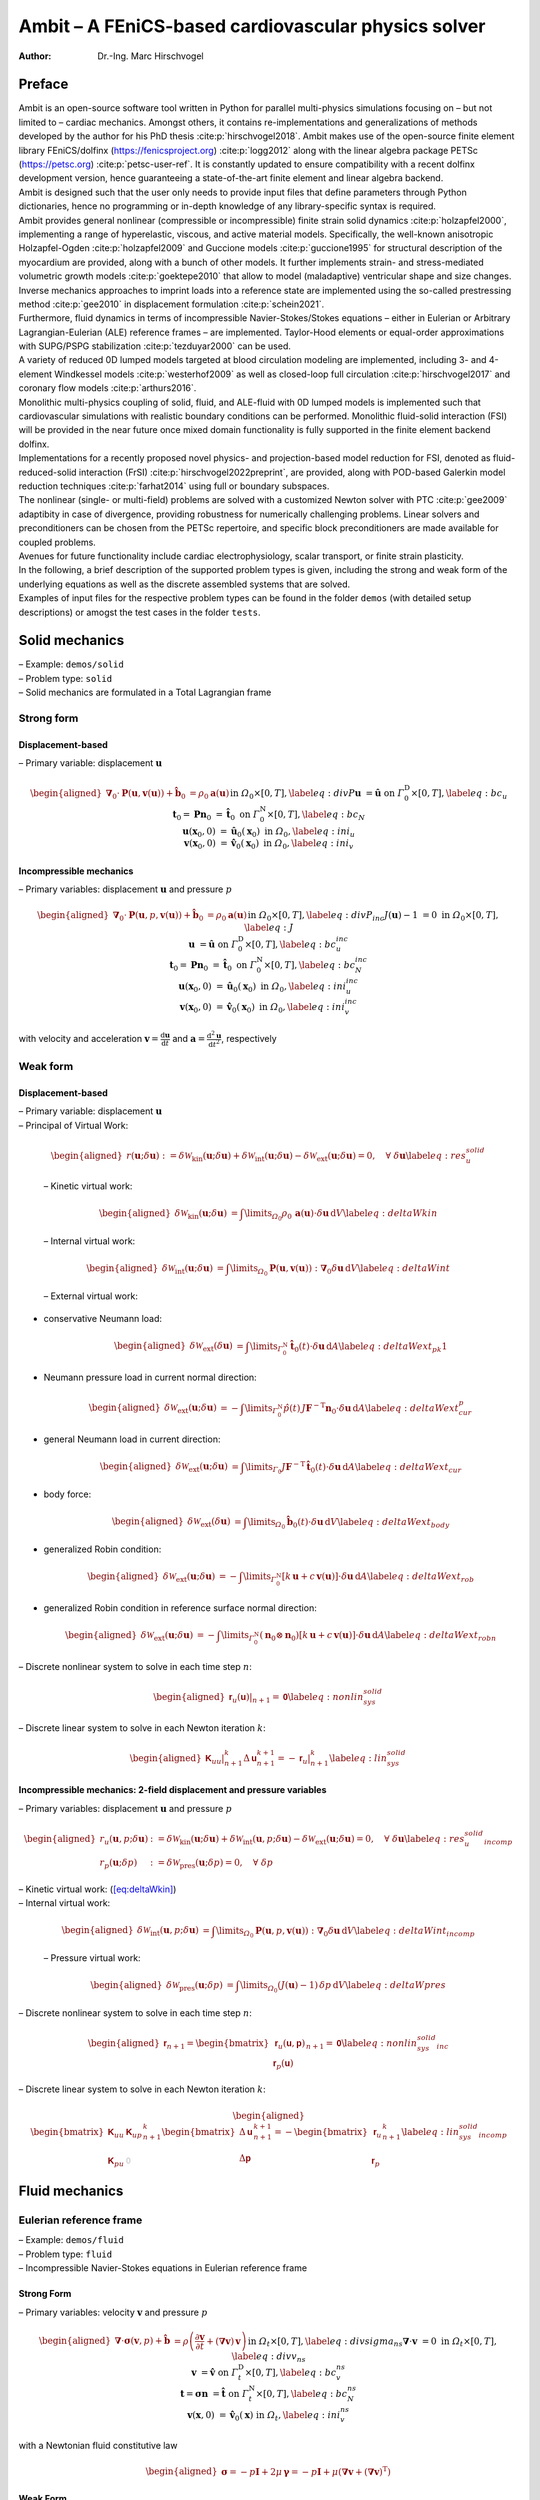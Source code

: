 ====================================================
Ambit – A FEniCS-based cardiovascular physics solver
====================================================

:Author: Dr.-Ing. Marc Hirschvogel

.. role:: raw-latex(raw)
   :format: latex
..

Preface
=======

| Ambit is an open-source software tool written in Python for parallel
  multi-physics simulations focusing on – but not limited to – cardiac
  mechanics. Amongst others, it contains re-implementations and
  generalizations of methods developed by the author for his PhD thesis
  :cite:p:`hirschvogel2018`. Ambit makes use of the
  open-source finite element library FEniCS/dolfinx
  (https://fenicsproject.org) :cite:p:`logg2012` along with
  the linear algebra package PETSc (https://petsc.org)
  :cite:p:`petsc-user-ref`. It is constantly updated to ensure
  compatibility with a recent dolfinx development version, hence
  guaranteeing a state-of-the-art finite element and linear algebra
  backend.
| Ambit is designed such that the user only needs to provide input files
  that define parameters through Python dictionaries, hence no
  programming or in-depth knowledge of any library-specific syntax is
  required.
| Ambit provides general nonlinear (compressible or incompressible)
  finite strain solid dynamics :cite:p:`holzapfel2000`,
  implementing a range of hyperelastic, viscous, and active material
  models. Specifically, the well-known anisotropic Holzapfel-Ogden
  :cite:p:`holzapfel2009` and Guccione models
  :cite:p:`guccione1995` for structural description of the
  myocardium are provided, along with a bunch of other models. It
  further implements strain- and stress-mediated volumetric growth
  models :cite:p:`goektepe2010` that allow to model
  (maladaptive) ventricular shape and size changes. Inverse mechanics
  approaches to imprint loads into a reference state are implemented
  using the so-called prestressing method :cite:p:`gee2010` in
  displacement formulation :cite:p:`schein2021`.
| Furthermore, fluid dynamics in terms of incompressible
  Navier-Stokes/Stokes equations – either in Eulerian or Arbitrary
  Lagrangian-Eulerian (ALE) reference frames – are implemented.
  Taylor-Hood elements or equal-order approximations with SUPG/PSPG
  stabilization :cite:p:`tezduyar2000` can be used.
| A variety of reduced 0D lumped models targeted at blood circulation
  modeling are implemented, including 3- and 4-element Windkessel models
  :cite:p:`westerhof2009` as well as closed-loop full
  circulation :cite:p:`hirschvogel2017` and coronary flow
  models :cite:p:`arthurs2016`.
| Monolithic multi-physics coupling of solid, fluid, and ALE-fluid with
  0D lumped models is implemented such that cardiovascular simulations
  with realistic boundary conditions can be performed. Monolithic
  fluid-solid interaction (FSI) will be provided in the near future once
  mixed domain functionality is fully supported in the finite element
  backend dolfinx.
| Implementations for a recently proposed novel physics- and
  projection-based model reduction for FSI, denoted as
  fluid-reduced-solid interaction (FrSI)
  :cite:p:`hirschvogel2022preprint`, are provided, along with
  POD-based Galerkin model reduction techniques
  :cite:p:`farhat2014` using full or boundary subspaces.
| The nonlinear (single- or multi-field) problems are solved with a
  customized Newton solver with PTC :cite:p:`gee2009`
  adaptibity in case of divergence, providing robustness for numerically
  challenging problems. Linear solvers and preconditioners can be chosen
  from the PETSc repertoire, and specific block preconditioners are made
  available for coupled problems.
| Avenues for future functionality include cardiac electrophysiology,
  scalar transport, or finite strain plasticity.
| In the following, a brief description of the supported problem types
  is given, including the strong and weak form of the underlying
  equations as well as the discrete assembled systems that are solved.
| Examples of input files for the respective problem types can be found
  in the folder ``demos`` (with detailed setup descriptions) or amogst
  the test cases in the folder ``tests``.

.. _sec:solid:

Solid mechanics
===============

| – Example: ``demos/solid``
| – Problem type: ``solid``
| – Solid mechanics are formulated in a Total Lagrangian frame

Strong form
-----------

Displacement-based
~~~~~~~~~~~~~~~~~~

– Primary variable: displacement :math:`\boldsymbol{u}`

.. math::

   \begin{aligned}
   \boldsymbol{\nabla}_{0} \cdot \boldsymbol{P}(\boldsymbol{u},\boldsymbol{v}(\boldsymbol{u})) + \hat{\boldsymbol{b}}_{0} &= \rho_{0} \boldsymbol{a}(\boldsymbol{u}) &&\text{in} \; \mathit{\Omega}_{0} \times [0, T], \label{eq:divP} \\
   \boldsymbol{u} &= \hat{\boldsymbol{u}} &&\text{on} \; \mathit{\Gamma}_{0}^{\mathrm{D}} \times [0, T], \label{eq:bc_u}\\
   \boldsymbol{t}_{0} = \boldsymbol{P}\boldsymbol{n}_{0} &= \hat{\boldsymbol{t}}_{0} &&\text{on} \; \mathit{\Gamma}_{0}^{\mathrm{N}} \times [0, T], \label{eq:bc_N}\\
   \boldsymbol{u}(\boldsymbol{x}_{0},0) &= \hat{\boldsymbol{u}}_{0}(\boldsymbol{x}_{0}) &&\text{in} \; \mathit{\Omega}_{0}, \label{eq:ini_u}\\
   \boldsymbol{v}(\boldsymbol{x}_{0},0) &= \hat{\boldsymbol{v}}_{0}(\boldsymbol{x}_{0}) &&\text{in} \; \mathit{\Omega}_{0}, \label{eq:ini_v}\end{aligned}

Incompressible mechanics
~~~~~~~~~~~~~~~~~~~~~~~~

– Primary variables: displacement :math:`\boldsymbol{u}` and pressure
:math:`p`

.. math::

   \begin{aligned}
   \boldsymbol{\nabla}_{0} \cdot \boldsymbol{P}(\boldsymbol{u},p,\boldsymbol{v}(\boldsymbol{u})) + \hat{\boldsymbol{b}}_{0} &= \rho_{0} \boldsymbol{a}(\boldsymbol{u}) &&\text{in} \; \mathit{\Omega}_{0} \times [0, T], \label{eq:divP_inc} \\
   J(\boldsymbol{u})-1 &= 0 &&\text{in} \; \mathit{\Omega}_{0} \times [0, T], \label{eq:J} \\
   \boldsymbol{u} &= \hat{\boldsymbol{u}} &&\text{on} \; \mathit{\Gamma}_{0}^{\mathrm{D}} \times [0, T], \label{eq:bc_u_inc}\\
   \boldsymbol{t}_{0} = \boldsymbol{P}\boldsymbol{n}_{0} &= \hat{\boldsymbol{t}}_{0} &&\text{on} \; \mathit{\mathit{\Gamma}}_{0}^{\mathrm{N}} \times [0, T], \label{eq:bc_N_inc}\\
   \boldsymbol{u}(\boldsymbol{x}_{0},0) &= \hat{\boldsymbol{u}}_{0}(\boldsymbol{x}_{0}) &&\text{in} \; \mathit{\mathit{\Omega}}_{0}, \label{eq:ini_u_inc}\\
   \boldsymbol{v}(\boldsymbol{x}_{0},0) &= \hat{\boldsymbol{v}}_{0}(\boldsymbol{x}_{0}) &&\text{in} \; \mathit{\mathit{\Omega}}_{0}, \label{eq:ini_v_inc}\end{aligned}

with velocity and acceleration
:math:`\boldsymbol{v}=\frac{\mathrm{d}\boldsymbol{u}}{\mathrm{d}t}` and
:math:`\boldsymbol{a}=\frac{\mathrm{d}^2\boldsymbol{u}}{\mathrm{d}t^2}`,
respectively

Weak form
---------

.. _displacement-based-1:

Displacement-based
~~~~~~~~~~~~~~~~~~

| – Primary variable: displacement :math:`\boldsymbol{u}`
| – Principal of Virtual Work:

  .. math::

     \begin{aligned}
     r(\boldsymbol{u};\delta\boldsymbol{u}) := \delta \mathcal{W}_{\mathrm{kin}}(\boldsymbol{u};\delta\boldsymbol{u}) + \delta \mathcal{W}_{\mathrm{int}}(\boldsymbol{u};\delta\boldsymbol{u}) - \delta \mathcal{W}_{\mathrm{ext}}(\boldsymbol{u};\delta\boldsymbol{u}) = 0, \quad \forall \; \delta\boldsymbol{u}\label{eq:res_u_solid}\end{aligned}

  – Kinetic virtual work:

  .. math::

     \begin{aligned}
     \delta \mathcal{W}_{\mathrm{kin}}(\boldsymbol{u};\delta\boldsymbol{u}) &= \int\limits_{\mathit{\Omega}_{0}} \rho_{0}\,\boldsymbol{a}(\boldsymbol{u}) \cdot \delta\boldsymbol{u} \,\mathrm{d}V \label{eq:deltaWkin}\end{aligned}

  – Internal virtual work:

  .. math::

     \begin{aligned}
     \delta \mathcal{W}_{\mathrm{int}}(\boldsymbol{u};\delta\boldsymbol{u}) &= \int\limits_{\mathit{\Omega}_{0}} \boldsymbol{P}(\boldsymbol{u},\boldsymbol{v}(\boldsymbol{u})) : \boldsymbol{\nabla}_{0} \delta\boldsymbol{u} \,\mathrm{d}V \label{eq:deltaWint}\end{aligned}

  – External virtual work:

-  conservative Neumann load:

   .. math::

      \begin{aligned}
      \delta \mathcal{W}_{\mathrm{ext}}(\delta\boldsymbol{u}) &= \int\limits_{\mathit{\Gamma}_{0}^{\mathrm{N}}} \hat{\boldsymbol{t}}_{0}(t) \cdot \delta\boldsymbol{u} \,\mathrm{d}A \label{eq:deltaWext_pk1}\end{aligned}

-  Neumann pressure load in current normal direction:

   .. math::

      \begin{aligned}
      \delta \mathcal{W}_{\mathrm{ext}}(\boldsymbol{u};\delta\boldsymbol{u}) &= -\int\limits_{\mathit{\Gamma}_{0}^{\mathrm{N}}} \hat{p}(t)\,J \boldsymbol{F}^{-\mathrm{T}}\boldsymbol{n}_{0} \cdot \delta\boldsymbol{u} \,\mathrm{d}A \label{eq:deltaWext_cur_p}\end{aligned}

-  general Neumann load in current direction:

   .. math::

      \begin{aligned}
      \delta \mathcal{W}_{\mathrm{ext}}(\boldsymbol{u};\delta\boldsymbol{u}) &= \int\limits_{\mathit{\Gamma}_0} J\boldsymbol{F}^{-\mathrm{T}}\,\hat{\boldsymbol{t}}_{0}(t) \cdot \delta\boldsymbol{u} \,\mathrm{d}A \label{eq:deltaWext_cur}\end{aligned}

-  body force:

   .. math::

      \begin{aligned}
      \delta \mathcal{W}_{\mathrm{ext}}(\delta\boldsymbol{u}) &= \int\limits_{\mathit{\Omega}_{0}} \hat{\boldsymbol{b}}_{0}(t) \cdot \delta\boldsymbol{u} \,\mathrm{d}V \label{eq:deltaWext_body}\end{aligned}

-  generalized Robin condition:

   .. math::

      \begin{aligned}
      \delta \mathcal{W}_{\mathrm{ext}}(\boldsymbol{u};\delta\boldsymbol{u}) &= -\int\limits_{\mathit{\Gamma}_{0}^{\mathrm{N}}} \left[k\,\boldsymbol{u} + c\,\boldsymbol{v}(\boldsymbol{u})\right] \cdot \delta\boldsymbol{u}\,\mathrm{d}A \label{eq:deltaWext_rob}\end{aligned}

-  generalized Robin condition in reference surface normal direction:

   .. math::

      \begin{aligned}
      \delta \mathcal{W}_{\mathrm{ext}}(\boldsymbol{u};\delta\boldsymbol{u}) &= -\int\limits_{\mathit{\Gamma}_{0}^{\mathrm{N}}} (\boldsymbol{n}_0 \otimes \boldsymbol{n}_0)\left[k\,\boldsymbol{u} + c\,\boldsymbol{v}(\boldsymbol{u})\right] \cdot \delta\boldsymbol{u}\,\mathrm{d}A \label{eq:deltaWext_robn}\end{aligned}

– Discrete nonlinear system to solve in each time step :math:`n`:

.. math::

   \begin{aligned}
   \left.\boldsymbol{\mathsf{r}}_{u}(\boldsymbol{\mathsf{u}})\right|_{n+1} = \boldsymbol{\mathsf{0}}\label{eq:nonlin_sys_solid}\end{aligned}

– Discrete linear system to solve in each Newton iteration :math:`k`:

.. math::

   \begin{aligned}
   \left. \boldsymbol{\mathsf{K}}_{uu} \right|_{n+1}^{k} \Delta\boldsymbol{\mathsf{u}}_{n+1}^{k+1}=-\left. \boldsymbol{\mathsf{r}}_{u} \right|_{n+1}^{k} \label{eq:lin_sys_solid}\end{aligned}

Incompressible mechanics: 2-field displacement and pressure variables
~~~~~~~~~~~~~~~~~~~~~~~~~~~~~~~~~~~~~~~~~~~~~~~~~~~~~~~~~~~~~~~~~~~~~

– Primary variables: displacement :math:`\boldsymbol{u}` and pressure
:math:`p`

.. math::

   \begin{aligned}
   r_u(\boldsymbol{u},p;\delta\boldsymbol{u}) &:= \delta \mathcal{W}_{\mathrm{kin}}(\boldsymbol{u};\delta\boldsymbol{u}) + \delta \mathcal{W}_{\mathrm{int}}(\boldsymbol{u},p;\delta\boldsymbol{u}) - \delta \mathcal{W}_{\mathrm{ext}}(\boldsymbol{u};\delta\boldsymbol{u}) = 0, \quad \forall \; \delta\boldsymbol{u} \label{eq:res_u_solid_incomp}\\
   r_p(\boldsymbol{u};\delta p) &:= \delta \mathcal{W}_{\mathrm{pres}}(\boldsymbol{u};\delta p) = 0, \quad \forall \; \delta p\end{aligned}

| – Kinetic virtual work: (`[eq:deltaWkin] <#eq:deltaWkin>`__)
| – Internal virtual work:

  .. math::

     \begin{aligned}
     \delta \mathcal{W}_{\mathrm{int}}(\boldsymbol{u},p;\delta\boldsymbol{u}) &= \int\limits_{\mathit{\Omega}_{0}} \boldsymbol{P}(\boldsymbol{u},p,\boldsymbol{v}(\boldsymbol{u})) : \boldsymbol{\nabla}_{0} \delta\boldsymbol{u} \,\mathrm{d}V \label{eq:deltaWint_incomp}\end{aligned}

  – Pressure virtual work:

  .. math::

     \begin{aligned}
     \delta \mathcal{W}_{\mathrm{pres}}(\boldsymbol{u};\delta p) &= \int\limits_{\mathit{\Omega}_{0}} (J(\boldsymbol{u}) - 1) \,\delta p \,\mathrm{d}V \label{eq:deltaWpres}\end{aligned}

– Discrete nonlinear system to solve in each time step :math:`n`:

.. math::

   \begin{aligned}
   \boldsymbol{\mathsf{r}}_{n+1} = \begin{bmatrix} \boldsymbol{\mathsf{r}}_{u}(\boldsymbol{\mathsf{u}},\boldsymbol{\mathsf{p}}) \\ \boldsymbol{\mathsf{r}}_{p}(\boldsymbol{\mathsf{u}}) \end{bmatrix}_{n+1} = \boldsymbol{\mathsf{0}}\label{eq:nonlin_sys_solid_inc}\end{aligned}

– Discrete linear system to solve in each Newton iteration :math:`k`:

.. math::

   \begin{aligned}
   \begin{bmatrix} \boldsymbol{\mathsf{K}}_{uu} & \boldsymbol{\mathsf{K}}_{up} \\ \\ \boldsymbol{\mathsf{K}}_{pu} & \textcolor{lightgray}{\boldsymbol{\mathsf{0}}}\end{bmatrix}_{n+1}^{k}\begin{bmatrix} \Delta\boldsymbol{\mathsf{u}} \\ \\ \Delta\boldsymbol{\mathsf{p}} \end{bmatrix}_{n+1}^{k+1}=-\begin{bmatrix} \boldsymbol{\mathsf{r}}_{u} \\ \\ \boldsymbol{\mathsf{r}}_{p} \end{bmatrix}_{n+1}^{k} \label{eq:lin_sys_solid_incomp}\end{aligned}

.. _sec:fluid:

Fluid mechanics
===============

.. _subsec:fluid_eulerian:

Eulerian reference frame
------------------------

| – Example: ``demos/fluid``
| – Problem type: ``fluid``
| – Incompressible Navier-Stokes equations in Eulerian reference frame

.. _strong-form-1:

Strong Form
~~~~~~~~~~~

– Primary variables: velocity :math:`\boldsymbol{v}` and pressure
:math:`p`

.. math::

   \begin{aligned}
   \boldsymbol{\nabla} \cdot \boldsymbol{\sigma}(\boldsymbol{v},p) + \hat{\boldsymbol{b}} &= \rho\left(\frac{\partial\boldsymbol{v}}{\partial t} + (\boldsymbol{\nabla}\boldsymbol{v})\,\boldsymbol{v}\right) &&\text{in} \; \mathit{\mathit{\Omega}}_t \times [0, T], \label{eq:divsigma_ns} \\
   \boldsymbol{\nabla}\cdot \boldsymbol{v} &= 0 &&\text{in} \; \mathit{\mathit{\Omega}}_t \times [0, T],\label{eq:divv_ns}\\
   \boldsymbol{v} &= \hat{\boldsymbol{v}} &&\text{on} \; \mathit{\mathit{\Gamma}}_t^{\mathrm{D}} \times [0, T], \label{eq:bc_v_ns}\\
   \boldsymbol{t} = \boldsymbol{\sigma}\boldsymbol{n} &= \hat{\boldsymbol{t}} &&\text{on} \; \mathit{\mathit{\Gamma}}_t^{\mathrm{N}} \times [0, T], \label{eq:bc_N_ns}\\
   \boldsymbol{v}(\boldsymbol{x},0) &= \hat{\boldsymbol{v}}_{0}(\boldsymbol{x}) &&\text{in} \; \mathit{\mathit{\Omega}}_t, \label{eq:ini_v_ns}\end{aligned}

with a Newtonian fluid constitutive law

.. math::

   \begin{aligned}
   \boldsymbol{\sigma} = -p \boldsymbol{I} + 2 \mu\,\boldsymbol{\gamma} = -p \boldsymbol{I} + \mu \left(\boldsymbol{\nabla} \boldsymbol{v} + (\boldsymbol{\nabla} \boldsymbol{v})^{\mathrm{T}}\right)\end{aligned}

.. _weak-form-1:

Weak Form
~~~~~~~~~

| – Primary variables: velocity :math:`\boldsymbol{v}` and pressure
  :math:`p`
| – Principle of Virtual Power

  .. math::

     \begin{aligned}
     r_v(\boldsymbol{v},p;\delta\boldsymbol{v}) &:= \delta \mathcal{P}_{\mathrm{kin}}(\boldsymbol{v};\delta\boldsymbol{v}) + \delta \mathcal{P}_{\mathrm{int}}(\boldsymbol{v},p;\delta\boldsymbol{v}) - \delta \mathcal{P}_{\mathrm{ext}}(\boldsymbol{v};\delta\boldsymbol{v}) = 0, \quad \forall \; \delta\boldsymbol{v} \label{eq:res_v_fluid}\\
     r_p(\boldsymbol{v};\delta p) &:= \delta \mathcal{P}_{\mathrm{pres}}(\boldsymbol{v};\delta p), \quad \forall \; \delta p \label{eq:res_p_fluid}\end{aligned}

– Kinetic virtual power:

.. math::

   \begin{aligned}
   \delta \mathcal{P}_{\mathrm{kin}}(\boldsymbol{v};\delta\boldsymbol{v}) = \int\limits_{\mathit{\Omega}_t} \rho\left(\frac{\partial\boldsymbol{v}}{\partial t} + (\boldsymbol{\nabla}\boldsymbol{v})\,\boldsymbol{v}\right) \cdot \delta\boldsymbol{v} \,\mathrm{d}v\end{aligned}

– Internal virtual power:

.. math::

   \begin{aligned}
   \delta \mathcal{P}_{\mathrm{int}}(\boldsymbol{v},p;\delta\boldsymbol{v}) = 
   \int\limits_{\mathit{\Omega}_t} \boldsymbol{\sigma}(\boldsymbol{v},p) : \boldsymbol{\nabla} \delta\boldsymbol{v} \,\mathrm{d}v \end{aligned}

– Pressure virtual power:

.. math::

   \begin{aligned}
   \delta \mathcal{P}_{\mathrm{pres}}(\boldsymbol{v};\delta p) = 
   \int\limits_{\mathit{\Omega}_t} (\boldsymbol{\nabla}\cdot\boldsymbol{v})\,\delta p\,\mathrm{d}v\end{aligned}

| – External virtual power:

-  conservative Neumann load:

   .. math::

      \begin{aligned}
      \delta \mathcal{P}_{\mathrm{ext}}(\delta\boldsymbol{v}) &= \int\limits_{\mathit{\Gamma}_t^{\mathrm{N}}} \hat{\boldsymbol{t}}(t) \cdot \delta\boldsymbol{v} \,\mathrm{d}a \label{eq:deltaPext_neumann}\end{aligned}

-  pressure Neumann load:

   .. math::

      \begin{aligned}
      \delta \mathcal{P}_{\mathrm{ext}}(\delta\boldsymbol{v}) &= -\int\limits_{\mathit{\Gamma}_t^{\mathrm{N}}} \hat{p}(t)\,\boldsymbol{n} \cdot \delta\boldsymbol{v} \,\mathrm{d}a \label{eq:deltaPext_neumann_true}\end{aligned}

-  body force:

   .. math::

      \begin{aligned}
      \delta \mathcal{P}_{\mathrm{ext}}(\delta\boldsymbol{v}) &= \int\limits_{\mathit{\Omega}_t} \hat{\boldsymbol{b}}(t) \cdot \delta\boldsymbol{v} \,\mathrm{d}V \label{eq:deltaPext_body}\end{aligned}

.. _subsubsec:stab:

Stabilization
~~~~~~~~~~~~~

| Streamline-upwind Petrov-Galerkin/pressure-stabilizing Petrov-Galerkin
  (SUPG/PSPG) methods are implemented, either using the full or a
  reduced scheme
| Full scheme according to :cite:p:`tezduyar2000`:
  ``supg_pspg``:
| – Velocity residual operator (`[eq:res_v_fluid] <#eq:res_v_fluid>`__)
  is augmented with the following terms:

  .. math::

     \begin{aligned}
     r_v \leftarrow r_v &+ \frac{1}{\rho}\int\limits_{\mathit{\Omega}_t} \tau_{\mathrm{SUPG}}\,(\boldsymbol{\nabla}\delta\boldsymbol{v})\,\boldsymbol{v} \cdot \left[\rho\left(\frac{\partial \boldsymbol{v}}{\partial t} + (\boldsymbol{\nabla}\boldsymbol{v})\,\boldsymbol{v}\right) - \boldsymbol{\nabla} \cdot \boldsymbol{\sigma}(\boldsymbol{v},p)\right]\,\mathrm{d}v \\
     & + \int\limits_{\mathit{\Omega}_t} \tau_{\mathrm{LSIC}}\,\rho\,(\boldsymbol{\nabla}\cdot\delta\boldsymbol{v})(\boldsymbol{\nabla}\cdot\boldsymbol{v})\,\mathrm{d}v\end{aligned}

  – Pressure residual operator (`[eq:res_p_fluid] <#eq:res_p_fluid>`__)
  is augmented with the following terms:

  .. math::

     \begin{aligned}
     r_p \leftarrow r_p &+ \frac{1}{\rho}\int\limits_{\mathit{\Omega}_t} \tau_{\mathrm{PSPG}}\,(\boldsymbol{\nabla}\delta p) \cdot \left[\rho\left(\frac{\partial \boldsymbol{v}}{\partial t} + (\boldsymbol{\nabla}\boldsymbol{v})\,\boldsymbol{v}\right) - \boldsymbol{\nabla} \cdot \boldsymbol{\sigma}(\boldsymbol{v},p)\right]\,\mathrm{d}v \end{aligned}

Reduced scheme (optimized for first-order): ``supg_pspg2``:

– Velocity residual operator (`[eq:res_v_fluid] <#eq:res_v_fluid>`__) is
augmented with the following terms:

.. math::

   \begin{aligned}
   r_v \leftarrow r_v &+ \int\limits_{\mathit{\Omega}_t} d_1\,((\boldsymbol{\nabla}\boldsymbol{v})\,\boldsymbol{v}) \cdot (\boldsymbol{\nabla}\delta\boldsymbol{v})\,\boldsymbol{v}\,\mathrm{d}v \\
   & + \int\limits_{\mathit{\Omega}_t} d_2\,(\boldsymbol{\nabla}\cdot\boldsymbol{v}) (\boldsymbol{\nabla}\cdot\delta\boldsymbol{v})\,\mathrm{d}v\\
   &+ \int\limits_{\mathit{\Omega}_t} d_3\,(\boldsymbol{\nabla}p) \cdot (\boldsymbol{\nabla}\delta\boldsymbol{v})\,\boldsymbol{v}\,\mathrm{d}v \end{aligned}

– Pressure residual operator (`[eq:res_p_fluid] <#eq:res_p_fluid>`__) is
augmented with the following terms:

.. math::

   \begin{aligned}
   r_p \leftarrow r_p &+ \frac{1}{\rho}\int\limits_{\mathit{\Omega}_t} d_1\,((\boldsymbol{\nabla}\boldsymbol{v})\,\boldsymbol{v}) \cdot (\boldsymbol{\nabla}\delta p)\,\mathrm{d}v \\
   &+ \frac{1}{\rho}\int\limits_{\mathit{\Omega}_t} d_3\,(\boldsymbol{\nabla}p) \cdot (\boldsymbol{\nabla}\delta p)\,\mathrm{d}v \end{aligned}

– Discrete nonlinear system to solve in each time step :math:`n`:

.. math::

   \begin{aligned}
   \boldsymbol{\mathsf{r}}_{n+1} = \begin{bmatrix} \boldsymbol{\mathsf{r}}_{v}(\boldsymbol{\mathsf{v}},\boldsymbol{\mathsf{p}}) \\ \boldsymbol{\mathsf{r}}_{p}(\boldsymbol{\mathsf{p}},\boldsymbol{\mathsf{v}}) \end{bmatrix}_{n+1} = \boldsymbol{\mathsf{0}}\label{eq:nonlin_sys_fluid}\end{aligned}

– Discrete linear system to solve in each Newton iteration :math:`k`:

.. math::

   \begin{aligned}
   \begin{bmatrix} \boldsymbol{\mathsf{K}}_{vv} & \boldsymbol{\mathsf{K}}_{vp} \\ \\ \boldsymbol{\mathsf{K}}_{pv} & \boldsymbol{\mathsf{K}}_{pp} \end{bmatrix}_{n+1}^{k}\begin{bmatrix} \Delta\boldsymbol{\mathsf{v}} \\ \\ \Delta\boldsymbol{\mathsf{p}} \end{bmatrix}_{n+1}^{k+1}=-\begin{bmatrix} \boldsymbol{\mathsf{r}}_{v} \\ \\ \boldsymbol{\mathsf{r}}_{p} \end{bmatrix}_{n+1}^{k} \label{eq:lin_sys_fluid}\end{aligned}

– Note that :math:`\boldsymbol{\mathsf{K}}_{pp}` is zero for Taylor-Hood
elements (without stabilization)

ALE reference frame
-------------------

| – Problem type: ``fluid_ale``
| – Incompressible Navier-Stokes equations in Arbitrary Lagrangian
  Eulerian (ALE) reference frame
| – ALE domain problem deformation governed by linear-elastic or
  nonlinear hyperelastic solid, displacement field
  :math:`\boldsymbol{d}`
| – Fluid mechanics formulated with respect to the reference frame,
  using ALE deformation gradient
  :math:`\boldsymbol{F}(\boldsymbol{d}) = \boldsymbol{I} + \boldsymbol{\nabla}_0\boldsymbol{d}`
  and its determinant,
  :math:`J(\boldsymbol{d})=\det \boldsymbol{F}(\boldsymbol{d})`

ALE problem
~~~~~~~~~~~

| – Displacement-based quasi-static solid
| – Primary variable: domain displacement :math:`\boldsymbol{d}`
| – Strong form:

  .. math::

     \begin{aligned}
     \boldsymbol{\nabla}_{0} \cdot \boldsymbol{\sigma}^{\mathrm{G}}(\boldsymbol{d}) &= \boldsymbol{0} &&\text{in} \; \mathit{\mathit{\Omega}}_0, \label{eq:divsigma_ale} \\
     \boldsymbol{d} &= \hat{\boldsymbol{d}} &&\text{on} \; \mathit{\mathit{\Gamma}}_0^{\mathrm{D}}, \label{eq:dbc_ale}\end{aligned}

  with

  .. math::

     \begin{aligned}
     \boldsymbol{\sigma}^{\mathrm{G}}(\boldsymbol{d}) = E \,\frac{1}{2}\left(\boldsymbol{\nabla}_0\boldsymbol{d} + (\boldsymbol{\nabla}_0\boldsymbol{d})^{\mathrm{T}}\right) + \kappa \left(\boldsymbol{\nabla}_0 \cdot \boldsymbol{d}\right)\,\boldsymbol{I}\end{aligned}

– weak form:

.. math::

   \begin{aligned}
   r_{d}(\boldsymbol{d};\delta\boldsymbol{d}) := \int\limits_{\mathit{\Omega}_0}\boldsymbol{\sigma}^{\mathrm{G}}(\boldsymbol{d}) : \boldsymbol{\nabla}_{0}\delta\boldsymbol{d}\,\mathrm{d}V = 0, \quad \forall \; \delta\boldsymbol{d} \label{eq:r_d}\end{aligned}

.. _strong-form-2:

Strong form
~~~~~~~~~~~

– Primary variables: velocity :math:`\boldsymbol{v}`, pressure
:math:`p`, and domain displacement :math:`\boldsymbol{d}`

.. math::

   \begin{aligned}
   \boldsymbol{\nabla}_{0} \boldsymbol{\sigma}(\boldsymbol{v},\boldsymbol{d},p) : \boldsymbol{F}^{-\mathrm{T}} + \hat{\boldsymbol{b}} &= \rho\left(\frac{\partial\boldsymbol{v}}{\partial t} + (\boldsymbol{\nabla}_0\boldsymbol{v}\,\boldsymbol{F}^{-1})\,\boldsymbol{v}\right) &&\text{in} \; \mathit{\mathit{\Omega}}_0 \times [0, T], \label{eq:divsigma_ns_ale} \\
   \boldsymbol{\nabla}_{0}\boldsymbol{v} : \boldsymbol{F}^{-\mathrm{T}} &= 0 &&\text{in} \; \mathit{\mathit{\Omega}}_0 \times [0, T],\label{eq:divv_ns_ale}\\
   \boldsymbol{v} &= \hat{\boldsymbol{v}} &&\text{on} \; \mathit{\mathit{\Gamma}}_0^{\mathrm{D}} \times [0, T], \label{eq:bc_v_ns_ale}\\
   \boldsymbol{t} = \boldsymbol{\sigma}\boldsymbol{n} &= \hat{\boldsymbol{t}} &&\text{on} \; \mathit{\mathit{\Gamma}}_0^{\mathrm{N}} \times [0, T], \label{eq:bc_N_ns_ale}\\
   \boldsymbol{v}(\boldsymbol{x},0) &= \hat{\boldsymbol{v}}_{0}(\boldsymbol{x}) &&\text{in} \; \mathit{\mathit{\Omega}}_0, \label{eq:ini_v_ns_ale}\end{aligned}

with a Newtonian fluid constitutive law

.. math::

   \begin{aligned}
   \boldsymbol{\sigma} = -p \boldsymbol{I} + 2 \mu \boldsymbol{\gamma} = -p \boldsymbol{I} + \mu \left(\boldsymbol{\nabla}_0 \boldsymbol{v}\,\boldsymbol{F}^{-1} + \boldsymbol{F}^{-\mathrm{T}}(\boldsymbol{\nabla}_0 \boldsymbol{v})^{\mathrm{T}}\right)\end{aligned}

.. _weak-form-2:

Weak form
~~~~~~~~~

| – Primary variables: velocity :math:`\boldsymbol{v}`, pressure
  :math:`p`, and domain displacement :math:`\boldsymbol{d}`
| – Principle of Virtual Power

  .. math::

     \begin{aligned}
     r_v(\boldsymbol{v},p,\boldsymbol{d};\delta\boldsymbol{v}) &:= \delta \mathcal{P}_{\mathrm{kin}}(\boldsymbol{v},\boldsymbol{d};\delta\boldsymbol{v}) + \delta \mathcal{P}_{\mathrm{int}}(\boldsymbol{v},p,\boldsymbol{d};\delta\boldsymbol{v}) - \delta \mathcal{P}_{\mathrm{ext}}(\boldsymbol{v},\boldsymbol{d};\delta\boldsymbol{v}) = 0, \quad \forall \; \delta\boldsymbol{v} \label{eq:res_v_fluid_ale}\\
     r_p(\boldsymbol{v},\boldsymbol{d};\delta p) &:= \delta \mathcal{P}_{\mathrm{pres}}(\boldsymbol{v},\boldsymbol{d};\delta p), \quad \forall \; \delta p \label{eq:res_p_fluid_ale}\end{aligned}

– Kinetic virtual power:

.. math::

   \begin{aligned}
   \delta \mathcal{P}_{\mathrm{kin}}(\boldsymbol{v},\boldsymbol{d};\delta\boldsymbol{v}) = \int\limits_{\mathit{\Omega}_0} J \rho\left(\frac{\partial\boldsymbol{v}}{\partial t} + (\boldsymbol{\nabla}_{0}\boldsymbol{v}\,\boldsymbol{F}^{-1})\,\boldsymbol{v}\right) \cdot \delta\boldsymbol{v} \,\mathrm{d}V\end{aligned}

– Internal virtual power:

.. math::

   \begin{aligned}
   \delta \mathcal{P}_{\mathrm{int}}(\boldsymbol{v},p,\boldsymbol{d};\delta\boldsymbol{v}) = 
   \int\limits_{\mathit{\Omega}_0} J\boldsymbol{\sigma}(\boldsymbol{v},p,\boldsymbol{d}) : \boldsymbol{\nabla}_{0} \delta\boldsymbol{v}\,\boldsymbol{F}^{-1} \,\mathrm{d}V\end{aligned}

– Pressure virtual power:

.. math::

   \begin{aligned}
   \delta \mathcal{P}_{\mathrm{pres}}(\boldsymbol{v},\boldsymbol{d};\delta p) = 
   \int\limits_{\mathit{\Omega}_0} J\,\boldsymbol{\nabla}_{0}\boldsymbol{v} : \boldsymbol{F}^{-\mathrm{T}}\delta p\,\mathrm{d}V\end{aligned}

| – External virtual power:

-  conservative Neumann load:

   .. math::

      \begin{aligned}
      \delta \mathcal{P}_{\mathrm{ext}}(\delta\boldsymbol{v}) &= \int\limits_{\mathit{\Gamma}_0^{\mathrm{N}}} \hat{\boldsymbol{t}}(t) \cdot \delta\boldsymbol{v} \,\mathrm{d}A \label{eq:deltaPext_neumann_ale}\end{aligned}

-  pressure Neumann load:

   .. math::

      \begin{aligned}
      \delta \mathcal{P}_{\mathrm{ext}}(\boldsymbol{d};\delta\boldsymbol{v}) &= -\int\limits_{\mathit{\Gamma}_0^{\mathrm{N}}} \hat{p}(t)\,J\boldsymbol{F}^{-\mathrm{T}}\boldsymbol{n}_{0} \cdot \delta\boldsymbol{v} \,\mathrm{d}A \label{eq:deltaPext_neumann_ale_true}\end{aligned}

-  body force:

   .. math::

      \begin{aligned}
      \delta \mathcal{P}_{\mathrm{ext}}(\boldsymbol{d};\delta\boldsymbol{v}) &= \int\limits_{\mathit{\Omega}_0} J\,\hat{\boldsymbol{b}}(t) \cdot \delta\boldsymbol{v} \,\mathrm{d}V \label{eq:deltaPext_body_ale}\end{aligned}

Stabilization
~~~~~~~~~~~~~

| ALE forms of stabilization introduced in sec.
  `3.1.3 <#subsubsec:stab>`__
| ``supg_pspg``:
| – Velocity residual operator
  (`[eq:res_v_fluid_ale] <#eq:res_v_fluid_ale>`__) is augmented with the
  following terms:

  .. math::

     \begin{aligned}
     r_v \leftarrow r_v &+ \frac{1}{\rho}\int\limits_{\mathit{\Omega}_0}J\, \tau_{\mathrm{SUPG}}\,(\boldsymbol{\nabla}_0\delta\boldsymbol{v}\,\boldsymbol{F}^{-1})\,\boldsymbol{v}\;\cdot \\
     & \qquad\quad \cdot\left[\rho\left(\frac{\partial \boldsymbol{v}}{\partial t} + (\boldsymbol{\nabla}_0\boldsymbol{v}\,\boldsymbol{F}^{-1})\,(\boldsymbol{v}-\boldsymbol{w})\right) - \boldsymbol{\nabla}_{0} \boldsymbol{\sigma}(\boldsymbol{v},\boldsymbol{d},p) : \boldsymbol{F}^{-\mathrm{T}}\right]\,\mathrm{d}V \\
     & + \int\limits_{\mathit{\Omega}_0}J\, \tau_{\mathrm{LSIC}}\,\rho\,(\boldsymbol{\nabla}_{0}\delta\boldsymbol{v} : \boldsymbol{F}^{-\mathrm{T}})(\boldsymbol{\nabla}_{0}\boldsymbol{v} : \boldsymbol{F}^{-\mathrm{T}})\,\mathrm{d}V\end{aligned}

  – Pressure residual operator
  (`[eq:res_p_fluid_ale] <#eq:res_p_fluid_ale>`__) is augmented with the
  following terms:

  .. math::

     \begin{aligned}
     r_p \leftarrow r_p &+ \frac{1}{\rho}\int\limits_{\mathit{\Omega}_0}J\, \tau_{\mathrm{PSPG}}\,(\boldsymbol{F}^{-\mathrm{T}}\boldsymbol{\nabla}_{0}\delta p) \;\cdot \\
     & \qquad\quad \cdot \left[\rho\left(\frac{\partial \boldsymbol{v}}{\partial t} + (\boldsymbol{\nabla}_0\boldsymbol{v}\,\boldsymbol{F}^{-1})\,(\boldsymbol{v}-\boldsymbol{w})\right) - \boldsymbol{\nabla}_{0} \boldsymbol{\sigma}(\boldsymbol{v},\boldsymbol{d},p) : \boldsymbol{F}^{-\mathrm{T}}\right]\,\mathrm{d}V\end{aligned}

| ``supg_pspg2``:
| – Velocity residual operator
  (`[eq:res_v_fluid_ale] <#eq:res_v_fluid_ale>`__) is augmented with the
  following terms:

  .. math::

     \begin{aligned}
     r_v \leftarrow r_v &+ \int\limits_{\mathit{\Omega}_0} J\,d_1\,((\boldsymbol{\nabla}_{0}\boldsymbol{v}\,\boldsymbol{F}^{-1})\,(\boldsymbol{v}-\boldsymbol{w})) \cdot (\boldsymbol{\nabla}_{0}\delta\boldsymbol{v}\,\boldsymbol{F}^{-1})\,\boldsymbol{v}\,\mathrm{d}V \\
     & + \int\limits_{\mathit{\Omega}_0} J\,d_2\,(\boldsymbol{\nabla}_{0}\boldsymbol{v} : \boldsymbol{F}^{-\mathrm{T}}) (\boldsymbol{\nabla}_{0}\delta\boldsymbol{v} : \boldsymbol{F}^{-\mathrm{T}})\,\mathrm{d}V\\
     &+ \int\limits_{\mathit{\Omega}_0} J\,d_3\,(\boldsymbol{F}^{-\mathrm{T}}\boldsymbol{\nabla}_{0}p) \cdot (\boldsymbol{\nabla}_{0}\delta\boldsymbol{v}\,\boldsymbol{F}^{-1})\,\boldsymbol{v}\,\mathrm{d}V\end{aligned}

  – Pressure residual operator
  (`[eq:res_p_fluid_ale] <#eq:res_p_fluid_ale>`__) is augmented with the
  following terms:

  .. math::

     \begin{aligned}
     r_p \leftarrow r_p &+ \frac{1}{\rho}\int\limits_{\mathit{\Omega}_0} J\,d_1\,((\boldsymbol{\nabla}_{0}\boldsymbol{v}\,\boldsymbol{F}^{-1})\,(\boldsymbol{v}-\boldsymbol{w})) \cdot (\boldsymbol{F}^{-\mathrm{T}}\boldsymbol{\nabla}_{0}\delta p)\,\mathrm{d}V \\
     &+ \frac{1}{\rho}\int\limits_{\mathit{\Omega}_0} J\,d_3\,(\boldsymbol{F}^{-\mathrm{T}}\boldsymbol{\nabla}_{0}p) \cdot (\boldsymbol{F}^{-\mathrm{T}}\boldsymbol{\nabla}_{0}\delta p)\,\mathrm{d}V\end{aligned}

– Discrete nonlinear system to solve in each time step :math:`n`:

.. math::

   \begin{aligned}
   \boldsymbol{\mathsf{r}}_{n+1} = \begin{bmatrix} \boldsymbol{\mathsf{r}}_{v}(\boldsymbol{\mathsf{v}},\boldsymbol{\mathsf{p}},\boldsymbol{\mathsf{d}}) \\ \boldsymbol{\mathsf{r}}_{p}(\boldsymbol{\mathsf{p}},\boldsymbol{\mathsf{v}},\boldsymbol{\mathsf{d}}) \\ \boldsymbol{\mathsf{r}}_{d}(\boldsymbol{\mathsf{d}}) \end{bmatrix}_{n+1} = \boldsymbol{\mathsf{0}}\label{eq:nonlin_sys_fluid_ale}\end{aligned}

– Discrete linear system to solve in each Newton iteration :math:`k`:

.. math::

   \begin{aligned}
   \begin{bmatrix} \boldsymbol{\mathsf{K}}_{vv} & \boldsymbol{\mathsf{K}}_{vp} & \boldsymbol{\mathsf{K}}_{vd} \\ \\ \boldsymbol{\mathsf{K}}_{pv} & \boldsymbol{\mathsf{K}}_{pp} & \boldsymbol{\mathsf{K}}_{pd} \\ \\ \boldsymbol{\mathsf{K}}_{dv}  & \textcolor{lightgray}{\boldsymbol{\mathsf{0}}}& \boldsymbol{\mathsf{K}}_{dd} \end{bmatrix}_{n+1}^{k}\begin{bmatrix} \Delta\boldsymbol{\mathsf{v}} \\ \\ \Delta\boldsymbol{\mathsf{p}} \\ \\ \Delta\boldsymbol{\mathsf{d}} \end{bmatrix}_{n+1}^{k+1}=-\begin{bmatrix} \boldsymbol{\mathsf{r}}_{v} \\ \\ \boldsymbol{\mathsf{r}}_{p} \\ \\ \boldsymbol{\mathsf{r}}_{d} \end{bmatrix}_{n+1}^{k} \label{eq:lin_sys_fluid_ale}\end{aligned}

– note that :math:`\boldsymbol{\mathsf{K}}_{pp}` is zero for Taylor-Hood
elements (without stabilization)

.. _sec:flow0d:

0D flow: Lumped parameter models
================================

| – Example: ``demos/flow0d``
| – Problem type: ``flow0d``

2-element Windkessel
--------------------

| - Model type : ``2elwindkessel``

4-element Windkessel (inertance parallel to impedance)
------------------------------------------------------

| - Model type : ``4elwindkesselLpZ``

4-element Windkessel (inertance serial to impedance)
----------------------------------------------------

| - Model type : ``4elwindkesselLsZ``

Systemic and pulmonary circulation
----------------------------------

| - Model type : ``syspul``
| - Allows to link in a coronary flow model

.. math::

   \begin{aligned}
   &\text{left heart and systemic circulation} && \nonumber\\
   &-Q_{\mathrm{at}}^{\ell} = \sum\limits_{i=1}^{n_{\mathrm{ven}}^{\mathrm{pul}}}q_{\mathrm{ven},i}^{\mathrm{pul}} - q_{\mathrm{v,in}}^{\ell} && \text{left atrium flow balance}\nonumber\\
   &q_{\mathrm{v,in}}^{\ell} = q_{\mathrm{mv}}(p_{\mathrm{at}}^{\ell}-p_{\mathrm{v}}^{\ell}) && \text{mitral valve momentum}\label{eq:mv_flow}\\
   &-Q_{\mathrm{v}}^{\ell} = q_{\mathrm{v,in}}^{\ell} - q_{\mathrm{v,out}}^{\ell} && \text{left ventricle flow balance}\nonumber\\
   &q_{\mathrm{v,out}}^{\ell} = q_{\mathrm{av}}(p_{\mathrm{v}}^{\ell}-p_{\mathrm{ar}}^{\mathrm{sys}}) && \text{aortic valve momentum}\label{eq:av_flow}\\
   &-Q_{\mathrm{aort}}^{\mathrm{sys}} = q_{\mathrm{v,out}}^{\ell} - q_{\mathrm{ar,p}}^{\mathrm{sys}} - \mathbb{I}^{\mathrm{cor}}\sum\limits_{i=1}^{2}q_{\mathrm{ar,cor,in},i}^{\mathrm{sys}} && \text{aortic root flow balance}\nonumber\\
   &I_{\mathrm{ar}}^{\mathrm{sys}} \frac{\mathrm{d}q_{\mathrm{ar,p}}^{\mathrm{sys}}}{\mathrm{d}t} + Z_{\mathrm{ar}}^{\mathrm{sys}}\,q_{\mathrm{ar,p}}^{\mathrm{sys}}=p_{\mathrm{ar}}^{\mathrm{sys}}-p_{\mathrm{ar,d}}^{\mathrm{sys}} && \text{aortic root inertia}\nonumber\\
   &C_{\mathrm{ar}}^{\mathrm{sys}} \frac{\mathrm{d}p_{\mathrm{ar,d}}^{\mathrm{sys}}}{\mathrm{d}t} = q_{\mathrm{ar,p}}^{\mathrm{sys}} - q_{\mathrm{ar}}^{\mathrm{sys}} && \text{systemic arterial flow balance}\nonumber\\
   &L_{\mathrm{ar}}^{\mathrm{sys}} \frac{\mathrm{d}q_{\mathrm{ar}}^{\mathrm{sys}}}{\mathrm{d}t} + R_{\mathrm{ar}}^{\mathrm{sys}}\,q_{\mathrm{ar}}^{\mathrm{sys}}=p_{\mathrm{ar,d}}^{\mathrm{sys}}-p_{\mathrm{ven}}^{\mathrm{sys}} && \text{systemic arterial momentum}\nonumber\\
   &C_{\mathrm{ven}}^{\mathrm{sys}} \frac{\mathrm{d}p_{\mathrm{ven}}^{\mathrm{sys}}}{\mathrm{d}t} = q_{\mathrm{ar}}^{\mathrm{sys}}-\sum\limits_{i=1}^{n_{\mathrm{ven}}^{\mathrm{sys}}}q_{\mathrm{ven},i}^{\mathrm{sys}}\ && \text{systemic venous flow balance}\nonumber\\
   &L_{\mathrm{ven},i}^{\mathrm{sys}} \frac{\mathrm{d}q_{\mathrm{ven},i}^{\mathrm{sys}}}{\mathrm{d}t} + R_{\mathrm{ven},i}^{\mathrm{sys}}\, q_{\mathrm{ven},i}^{\mathrm{sys}} = p_{\mathrm{ven}}^{\mathrm{sys}} - p_{\mathrm{at},i}^{r} && \text{systemic venous momentum}\nonumber\\
   &\qquad\qquad i \in \{1,...,n_{\mathrm{ven}}^{\mathrm{sys}}\} && \nonumber\end{aligned}

.. math::

   \begin{aligned}
   &\text{right heart and pulmonary circulation} && \nonumber\\
   &-Q_{\mathrm{at}}^{r} = \sum\limits_{i=1}^{n_{\mathrm{ven}}^{\mathrm{sys}}}q_{\mathrm{ven},i}^{\mathrm{sys}} - \mathbb{I}^{\mathrm{cor}} q_{\mathrm{ven,cor,out}}^{\mathrm{sys}} - q_{\mathrm{v,in}}^{r} && \text{right atrium flow balance}\nonumber\\
   &q_{\mathrm{v,in}}^{r} = q_{\mathrm{tv}}(p_{\mathrm{at}}^{r}-p_{\mathrm{v}}^{r}) && \text{tricuspid valve momentum}\label{eq:tv_flow}\\
   &-Q_{\mathrm{v}}^{r} = q_{\mathrm{v,in}}^{r} - q_{\mathrm{v,out}}^{r} && \text{right ventricle flow balance}\nonumber\\
   &q_{\mathrm{v,out}}^{r} = q_{\mathrm{pv}}(p_{\mathrm{v}}^{r}-p_{\mathrm{ar}}^{\mathrm{pul}}) && \text{pulmonary valve momentum}\label{eq:pv_flow}\\
   &C_{\mathrm{ar}}^{\mathrm{pul}} \frac{\mathrm{d}p_{\mathrm{ar}}^{\mathrm{pul}}}{\mathrm{d}t} = q_{\mathrm{v,out}}^{r} - q_{\mathrm{ar}}^{\mathrm{pul}} && \text{pulmonary arterial flow balance}\nonumber\\
   &L_{\mathrm{ar}}^{\mathrm{pul}} \frac{\mathrm{d}q_{\mathrm{ar}}^{\mathrm{pul}}}{\mathrm{d}t} + R_{\mathrm{ar}}^{\mathrm{pul}}\,q_{\mathrm{ar}}^{\mathrm{pul}}=p_{\mathrm{ar}}^{\mathrm{pul}} -p_{\mathrm{ven}}^{\mathrm{pul}} && \text{pulmonary arterial momentum}\nonumber\\
   &C_{\mathrm{ven}}^{\mathrm{pul}} \frac{\mathrm{d}p_{\mathrm{ven}}^{\mathrm{pul}}}{\mathrm{d}t} = q_{\mathrm{ar}}^{\mathrm{pul}} - \sum\limits_{i=1}^{n_{\mathrm{ven}}^{\mathrm{pul}}}q_{\mathrm{ven},i}^{\mathrm{pul}} && \text{pulmonary venous flow balance}\nonumber\\
   &L_{\mathrm{ven},i}^{\mathrm{pul}} \frac{\mathrm{d}q_{\mathrm{ven},i}^{\mathrm{pul}}}{\mathrm{d}t} + R_{\mathrm{ven},i}^{\mathrm{pul}}\, q_{\mathrm{ven},i}^{\mathrm{pul}}=p_{\mathrm{ven}}^{\mathrm{pul}}-p_{\mathrm{at},i}^{\ell} && \text{pulmonary venous momentum}\nonumber\\
   &\qquad\qquad i \in \{1,...,n_{\mathrm{ven}}^{\mathrm{pul}}\} && \nonumber\end{aligned}

with:

.. math::

   \begin{aligned}
   Q_{\mathrm{at}}^{\ell} := -\frac{\mathrm{d}V_{\mathrm{at}}^{\ell}}{\mathrm{d}t}, \quad
   Q_{\mathrm{v}}^{\ell} := -\frac{\mathrm{d}V_{\mathrm{v}}^{\ell}}{\mathrm{d}t}, \quad
   Q_{\mathrm{at}}^{r} := -\frac{\mathrm{d}V_{\mathrm{at}}^{r}}{\mathrm{d}t}, \quad
   Q_{\mathrm{v}}^{r} := -\frac{\mathrm{d}V_{\mathrm{v}}^{r}}{\mathrm{d}t},
   \quad
   Q_{\mathrm{aort}}^{\mathrm{sys}} := -\frac{\mathrm{d}V_{\mathrm{aort}}^{\mathrm{sys}}}{\mathrm{d}t}\nonumber\end{aligned}

and:

.. math::

   \begin{aligned}
   \mathbb{I}^{\mathrm{cor}} = \begin{cases} 1, & \text{if \, CORONARY\_MODEL}, \\ 0, & \text{else} \end{cases}\nonumber\end{aligned}

The volume :math:`V` of the heart chambers (0D) is modeled by the
volume-pressure relationship

.. math:: V(t) = \frac{p}{E(t)} + V_{\mathrm{u}},

with the unstressed volume :math:`V_{\mathrm{u}}` and the time-varying
elastance

.. math:: E(t)=\left(E_{\mathrm{max}}-E_{\mathrm{min}}\right)\cdot \hat{y}(t)+E_{\mathrm{min}} \label{at_elast},

where :math:`E_{\mathrm{max}}` and :math:`E_{\mathrm{min}}` denote the
maximum and minimum elastance, respectively. The normalized activation
function :math:`\hat{y}(t)` is input by the user.

Flow-pressure relations for the four valves, eq.
(`[eq:mv_flow] <#eq:mv_flow>`__), (`[eq:av_flow] <#eq:av_flow>`__),
(`[eq:tv_flow] <#eq:tv_flow>`__), (`[eq:pv_flow] <#eq:pv_flow>`__), are
functions of the pressure difference :math:`p-p_{\mathrm{open}}` across
the valve. The following valve models can be defined:

Valve model ``pwlin_pres``:

.. math::

   \begin{aligned}
   q(p-p_{\mathrm{open}}) = \frac{p-p_{\mathrm{open}}}{\tilde{R}}, \quad \text{with}\; \tilde{R} = \begin{cases} R_{\max}, & p < p_{\mathrm{open}} \\
   R_{\min}, & p \geq p_{\mathrm{open}} \end{cases}\nonumber\end{aligned}

**Remark:** Non-smooth flow-pressure relationship

Valve model ``pwlin_time``:

.. math::

   \begin{aligned}
   q(p-p_{\mathrm{open}}) = \frac{p-p_{\mathrm{open}}}{\tilde{R}},\quad \text{with}\; \tilde{R} = \begin{cases} \begin{cases} R_{\max}, & t < t_{\mathrm{open}} \;\text{and}\; t \geq t_{\mathrm{close}} \\
   R_{\min}, & t \geq t_{\mathrm{open}} \;\text{or}\; t < t_{\mathrm{close}} \end{cases}, & t_{\mathrm{open}} > t_{\mathrm{close}} \\ \begin{cases} R_{\max}, & t < t_{\mathrm{open}} \;\text{or}\; t \geq t_{\mathrm{close}} \\
   R_{\min}, & t \geq t_{\mathrm{open}} \;\text{and}\; t < t_{\mathrm{close}} \end{cases}, & \text{else} \end{cases}\nonumber\end{aligned}

**Remark:** Non-smooth flow-pressure relationship with resistance only
dependent on timings, not the pressure difference!

Valve model ``smooth_pres_resistance``:

.. math::

   \begin{aligned}
   q(p-p_{\mathrm{open}}) = \frac{p-p_{\mathrm{open}}}{\tilde{R}},\quad \text{with}\;\tilde{R} = 0.5\left(R_{\max}-R_{\min}\right)\left(\tanh\frac{p-p_{\mathrm{open}}}{\epsilon}+1\right) + R_{\min}\nonumber\end{aligned}

**Remark:** Smooth but potentially non-convex flow-pressure
relationship!

| Valve model ``smooth_pres_momentum``:

  .. math::

     \begin{aligned}
     q(p-p_{\mathrm{open}}) = \begin{cases}\frac{p-p_{\mathrm{open}}}{R_{\max}}, & p < p_{\mathrm{open}}-0.5\epsilon \\ h_{00}p_{0} + h_{10}m_{0}\epsilon + h_{01}p_{1} + h_{11}m_{1}\epsilon, & p \geq p_{\mathrm{open}}-0.5\epsilon \;\text{and}\; p < p_{\mathrm{open}}+0.5\epsilon \\ \frac{p-p_{\mathrm{open}}}{R_{\min}}, & p \geq p_{\mathrm{open}}+0.5\epsilon  \end{cases}\nonumber\end{aligned}

  with

  .. math::

     \begin{aligned}
     p_{0}=\frac{-0.5\epsilon}{R_{\max}}, \qquad m_{0}=\frac{1}{R_{\max}}, \qquad && p_{1}=\frac{0.5\epsilon}{R_{\min}}, \qquad m_{1}=\frac{1}{R_{\min}} \nonumber\end{aligned}

  and

  .. math::

     \begin{aligned}
     h_{00}=2s^3 - 3s^2 + 1, &\qquad h_{01}=-2s^3 + 3s^2, \nonumber\\
     h_{10}=s^3 - 2s^2 + s, &\qquad h_{11}=s^3 - s^2 \nonumber\end{aligned}

  with

  .. math::

     \begin{aligned}
     s=\frac{p-p_{\mathrm{open}}+0.5\epsilon}{\epsilon} \nonumber\end{aligned}

  **Remarks:**
| :math:`-` Collapses to valve model ``pwlin_pres`` for
  :math:`\epsilon=0`
| :math:`-` Smooth and convex flow-pressure relationship

Valve model ``pw_pres_regurg``:

.. math:: q(p-p_{\mathrm{open}}) = \begin{cases} c A_{\mathrm{o}} \sqrt{p-p_{\mathrm{open}}}, & p < p_{\mathrm{open}} \\ \frac{p-p_{\mathrm{open}}}{R_{\min}}, & p \geq p_{\mathrm{open}}  \end{cases}\nonumber

**Remark:** Model to allow a regurgitant valve in the closed state,
degree of regurgitation can be varied by specifying the valve
regurgitant area :math:`A_{\mathrm{o}}`

Coronary circulation model:

.. math::

   \begin{aligned}
   &C_{\mathrm{cor,p}}^{\mathrm{sys},\ell} \left(\frac{\mathrm{d}p_{\mathrm{ar}}^{\mathrm{sys},\ell}}{\mathrm{d}t}-Z_{\mathrm{cor,p}}^{\mathrm{sys},\ell}\frac{\mathrm{d}q_{\mathrm{cor,p,in}}^{\mathrm{sys},\ell}}{\mathrm{d}t}\right) = q_{\mathrm{cor,p,in}}^{\mathrm{sys},\ell} - q_{\mathrm{cor,p}}^{\mathrm{sys},\ell}\nonumber\\
   &R_{\mathrm{cor,p}}^{\mathrm{sys},\ell}\,q_{\mathrm{cor,p}}^{\mathrm{sys},\ell}=p_{\mathrm{ar}}^{\mathrm{sys}}-p_{\mathrm{cor,d}}^{\mathrm{sys},\ell} - Z_{\mathrm{cor,p}}^{\mathrm{sys},\ell}\,q_{\mathrm{cor,p,in}}^{\mathrm{sys},\ell}\nonumber\\
   &C_{\mathrm{cor,d}}^{\mathrm{sys},\ell} \frac{\mathrm{d}(p_{\mathrm{cor,d}}^{\mathrm{sys},\ell}-p_{\mathrm{v}}^{\ell})}{\mathrm{d}t} = q_{\mathrm{cor,p}}^{\mathrm{sys},\ell} - q_{\mathrm{cor,d}}^{\mathrm{sys},\ell}\nonumber\\
   &R_{\mathrm{cor,d}}^{\mathrm{sys},\ell}\,q_{\mathrm{cor,d}}^{\mathrm{sys},\ell}=p_{\mathrm{cor,d}}^{\mathrm{sys},\ell}-p_{\mathrm{at}}^{r}\nonumber\\
   &C_{\mathrm{cor,p}}^{\mathrm{sys},r} \left(\frac{\mathrm{d}p_{\mathrm{ar}}^{\mathrm{sys},r}}{\mathrm{d}t}-Z_{\mathrm{cor,p}}^{\mathrm{sys},r}\frac{\mathrm{d}q_{\mathrm{cor,p,in}}^{\mathrm{sys},r}}{\mathrm{d}t}\right) = q_{\mathrm{cor,p,in}}^{\mathrm{sys},r} - q_{\mathrm{cor,p}}^{\mathrm{sys},r}\nonumber\\
   &R_{\mathrm{cor,p}}^{\mathrm{sys},r}\,q_{\mathrm{cor,p}}^{\mathrm{sys},r}=p_{\mathrm{ar}}^{\mathrm{sys}}-p_{\mathrm{cor,d}}^{\mathrm{sys},r} - Z_{\mathrm{cor,p}}^{\mathrm{sys},r}\,q_{\mathrm{cor,p,in}}^{\mathrm{sys},r}\nonumber\\
   &C_{\mathrm{cor,d}}^{\mathrm{sys},r} \frac{\mathrm{d}(p_{\mathrm{cor,d}}^{\mathrm{sys},r}-p_{\mathrm{v}}^{\ell})}{\mathrm{d}t} = q_{\mathrm{cor,p}}^{\mathrm{sys},r} - q_{\mathrm{cor,d}}^{\mathrm{sys},r}\nonumber\\
   &R_{\mathrm{cor,d}}^{\mathrm{sys},r}\,q_{\mathrm{cor,d}}^{\mathrm{sys},r}=p_{\mathrm{cor,d}}^{\mathrm{sys},r}-p_{\mathrm{at}}^{r}\nonumber\\
   &0=q_{\mathrm{cor,d}}^{\mathrm{sys},\ell}+q_{\mathrm{cor,d}}^{\mathrm{sys},r}-q_{\mathrm{cor,d,out}}^{\mathrm{sys}}\nonumber\end{aligned}

Systemic and pulmonary circulation, including capillary flow
------------------------------------------------------------

| - Model type : ``syspulcap``
| 

  .. math::

     \begin{aligned}
     &-Q_{\mathrm{at}}^{\ell} = q_{\mathrm{ven}}^{\mathrm{pul}} - q_{\mathrm{v,in}}^{\ell}\nonumber\\
     &\tilde{R}_{\mathrm{v,in}}^{\ell}\,q_{\mathrm{v,in}}^{\ell} = p_{\mathrm{at}}^{\ell}-p_{\mathrm{v}}^{\ell}\nonumber\\
     &-Q_{\mathrm{v}}^{\ell} = q_{\mathrm{v,in}}^{\ell} - q_{\mathrm{v,out}}^{\ell}\nonumber\\
     &\tilde{R}_{\mathrm{v,out}}^{\ell}\,q_{\mathrm{v,out}}^{\ell} = p_{\mathrm{v}}^{\ell}-p_{\mathrm{ar}}^{\mathrm{sys}}\nonumber\\
     &0 = q_{\mathrm{v,out}}^{\ell} - q_{\mathrm{ar,p}}^{\mathrm{sys}}\nonumber\\
     &I_{\mathrm{ar}}^{\mathrm{sys}} \frac{\mathrm{d}q_{\mathrm{ar,p}}^{\mathrm{sys}}}{\mathrm{d}t} + Z_{\mathrm{ar}}^{\mathrm{sys}}\,q_{\mathrm{ar,p}}^{\mathrm{sys}}=p_{\mathrm{ar}}^{\mathrm{sys}}-p_{\mathrm{ar,d}}^{\mathrm{sys}}\nonumber\\
     &C_{\mathrm{ar}}^{\mathrm{sys}} \frac{\mathrm{d}p_{\mathrm{ar,d}}^{\mathrm{sys}}}{\mathrm{d}t} = q_{\mathrm{ar,p}}^{\mathrm{sys}} - q_{\mathrm{ar}}^{\mathrm{sys}}\nonumber\\
     &L_{\mathrm{ar}}^{\mathrm{sys}}\frac{\mathrm{d}q_{\mathrm{ar}}^{\mathrm{sys}}}{\mathrm{d}t} + R_{\mathrm{ar}}^{\mathrm{sys}}\,q_{\mathrm{ar}}^{\mathrm{sys}}=p_{\mathrm{ar,d}}^{\mathrm{sys}} -p_{\mathrm{ar,peri}}^{\mathrm{sys}}\nonumber\\
     &\left(\sum_{j\in\{\mathrm{spl,espl,\atop msc,cer,cor}\}}\!\!\!\!\!\!\!\!\!C_{\mathrm{ar},j}^{\mathrm{sys}}\right) \frac{\mathrm{d}p_{\mathrm{ar,peri}}^{\mathrm{sys}}}{\mathrm{d}t} = q_{\mathrm{ar}}^{\mathrm{sys}}-\!\!\!\!\!\sum_{j\in\{\mathrm{spl,espl,\atop msc,cer,cor}\}}\!\!\!\!\!\!\!\!\!q_{\mathrm{ar},j}^{\mathrm{sys}}\nonumber\\
     &R_{\mathrm{ar},i}^{\mathrm{sys}}\,q_{\mathrm{ar},i}^{\mathrm{sys}} = p_{\mathrm{ar,peri}}^{\mathrm{sys}} - p_{\mathrm{ven},i}^{\mathrm{sys}}, \quad\scriptstyle{i\in\{\mathrm{spl,espl,\atop msc,cer,cor}\}}\nonumber\\
     &C_{\mathrm{ven},i}^{\mathrm{sys}} \frac{\mathrm{d}p_{\mathrm{ven},i}^{\mathrm{sys}}}{\mathrm{d}t} = q_{\mathrm{ar},i}^{\mathrm{sys}} - q_{\mathrm{ven},i}^{\mathrm{sys}}, \quad\scriptstyle{i\in\{\mathrm{spl,espl,\atop msc,cer,cor}\}}\nonumber\\
     &R_{\mathrm{ven},i}^{\mathrm{sys}}\,q_{\mathrm{ven},i}^{\mathrm{sys}} = p_{\mathrm{ven},i}^{\mathrm{sys}}-p_{\mathrm{ven}}^{\mathrm{sys}}, \quad\scriptstyle{i\in\{\mathrm{spl,espl,\atop msc,cer,cor}\}}\nonumber\\
     &C_{\mathrm{ven}}^{\mathrm{sys}} \frac{\mathrm{d}p_{\mathrm{ven}}^{\mathrm{sys}}}{\mathrm{d}t} = \!\!\!\!\sum_{j=\mathrm{spl,espl,\atop msc,cer,cor}}\!\!\!\!\!q_{\mathrm{ven},j}^{\mathrm{sys}}-q_{\mathrm{ven}}^{\mathrm{sys}}\nonumber\\
     &L_{\mathrm{ven}}^{\mathrm{sys}}\frac{\mathrm{d}q_{\mathrm{ven}}^{\mathrm{sys}}}{\mathrm{d}t} + R_{\mathrm{ven}}^{\mathrm{sys}}\, q_{\mathrm{ven}}^{\mathrm{sys}} = p_{\mathrm{ven}}^{\mathrm{sys}} - p_{\mathrm{at}}^{r}\nonumber\end{aligned}

.. math::

   \begin{aligned}
   &-Q_{\mathrm{at}}^{r} = q_{\mathrm{ven}}^{\mathrm{sys}} - q_{\mathrm{v,in}}^{r}\nonumber\\
   &\tilde{R}_{\mathrm{v,in}}^{r}\,q_{\mathrm{v,in}}^{r} = p_{\mathrm{at}}^{r}-p_{\mathrm{v}}^{r}\nonumber\\
   &-Q_{\mathrm{v}}^{r} = q_{\mathrm{v,in}}^{r} - q_{\mathrm{v,out}}^{r}\nonumber\\
   &\tilde{R}_{\mathrm{v,out}}^{r}\,q_{\mathrm{v,out}}^{r} = p_{\mathrm{v}}^{r}-p_{\mathrm{ar}}^{\mathrm{pul}}\nonumber\\
   &C_{\mathrm{ar}}^{\mathrm{pul}} \frac{\mathrm{d}p_{\mathrm{ar}}^{\mathrm{pul}}}{\mathrm{d}t} = q_{\mathrm{v,out}}^{r} - q_{\mathrm{ar}}^{\mathrm{pul}}\nonumber\\
   &L_{\mathrm{ar}}^{\mathrm{pul}}\frac{\mathrm{d}q_{\mathrm{ar}}^{\mathrm{pul}}}{\mathrm{d}t} + R_{\mathrm{ar}}^{\mathrm{pul}}\,q_{\mathrm{ar}}^{\mathrm{pul}}=p_{\mathrm{ar}}^{\mathrm{pul}} -p_{\mathrm{cap}}^{\mathrm{pul}}\nonumber\\
   &C_{\mathrm{cap}}^{\mathrm{pul}} \frac{\mathrm{d}p_{\mathrm{cap}}^{\mathrm{pul}}}{\mathrm{d}t} = q_{\mathrm{ar}}^{\mathrm{pul}} - q_{\mathrm{cap}}^{\mathrm{pul}}\nonumber\\
   &R_{\mathrm{cap}}^{\mathrm{pul}}\,q_{\mathrm{cap}}^{\mathrm{pul}}=p_{\mathrm{cap}}^{\mathrm{pul}}-p_{\mathrm{ven}}^{\mathrm{pul}}\nonumber\\
   &C_{\mathrm{ven}}^{\mathrm{pul}} \frac{\mathrm{d}p_{\mathrm{ven}}^{\mathrm{pul}}}{\mathrm{d}t} = q_{\mathrm{cap}}^{\mathrm{pul}} - q_{\mathrm{ven}}^{\mathrm{pul}}\nonumber\\
   &L_{\mathrm{ven}}^{\mathrm{pul}}\frac{\mathrm{d}q_{\mathrm{ven}}^{\mathrm{pul}}}{\mathrm{d}t} + R_{\mathrm{ven}}^{\mathrm{pul}}\, q_{\mathrm{ven}}^{\mathrm{pul}}=p_{\mathrm{ven}}^{\mathrm{pul}}-p_{\mathrm{at}}^{\ell}\nonumber\end{aligned}

with:

.. math::

   \begin{aligned}
   Q_{\mathrm{at}}^{\ell} := -\frac{\mathrm{d}V_{\mathrm{at}}^{\ell}}{\mathrm{d}t}, \qquad
   Q_{\mathrm{v}}^{\ell} := -\frac{\mathrm{d}V_{\mathrm{v}}^{\ell}}{\mathrm{d}t}, \qquad
   Q_{\mathrm{at}}^{r} := -\frac{\mathrm{d}V_{\mathrm{at}}^{r}}{\mathrm{d}t}, \qquad
   Q_{\mathrm{v}}^{r} := -\frac{\mathrm{d}V_{\mathrm{v}}^{r}}{\mathrm{d}t}\nonumber\end{aligned}

Systemic and pulmonary circulation, including capillary and coronary flow
-------------------------------------------------------------------------

| - Model type : ``syspulcapcor``
| 

  .. math::

     \begin{aligned}
     &-Q_{\mathrm{at}}^{\ell} = q_{\mathrm{ven}}^{\mathrm{pul}} - q_{\mathrm{v,in}}^{\ell}\nonumber\\
     &\tilde{R}_{\mathrm{v,in}}^{\ell}\,q_{\mathrm{v,in}}^{\ell} = p_{\mathrm{at}}^{\ell}-p_{\mathrm{v}}^{\ell}\nonumber\\
     &-Q_{\mathrm{v}}^{\ell} = q_{\mathrm{v,in}}^{\ell} - q_{\mathrm{v,out}}^{\ell}\nonumber\\
     &\tilde{R}_{\mathrm{v,out}}^{\ell}\,q_{\mathrm{v,out}}^{\ell} = p_{\mathrm{v}}^{\ell}-p_{\mathrm{ar}}^{\mathrm{sys}}\nonumber\\
     &0 = q_{\mathrm{v,out}}^{\ell} - q_{\mathrm{ar,p}}^{\mathrm{sys}} - q_{\mathrm{ar,cor,in}}^{\mathrm{sys}}\nonumber\\
     &I_{\mathrm{ar}}^{\mathrm{sys}} \frac{\mathrm{d}q_{\mathrm{ar,p}}^{\mathrm{sys}}}{\mathrm{d}t} + Z_{\mathrm{ar}}^{\mathrm{sys}}\,q_{\mathrm{ar,p}}^{\mathrm{sys}}=p_{\mathrm{ar}}^{\mathrm{sys}}-p_{\mathrm{ar,d}}^{\mathrm{sys}}\nonumber\\
     &C_{\mathrm{ar,cor}}^{\mathrm{sys}} \frac{\mathrm{d}p_{\mathrm{ar}}^{\mathrm{sys}}}{\mathrm{d}t} = q_{\mathrm{ar,cor,in}}^{\mathrm{sys}} - q_{\mathrm{ar,cor}}^{\mathrm{sys}}\nonumber\\
     &R_{\mathrm{ar,cor}}^{\mathrm{sys}}\,q_{\mathrm{ar,cor}}^{\mathrm{sys}} = p_{\mathrm{ar}}^{\mathrm{sys}} - p_{\mathrm{ven,cor}}^{\mathrm{sys}}\nonumber\\
     &C_{\mathrm{ar}}^{\mathrm{sys}} \frac{\mathrm{d}p_{\mathrm{ar,d}}^{\mathrm{sys}}}{\mathrm{d}t} = q_{\mathrm{ar,p}}^{\mathrm{sys}} - q_{\mathrm{ar}}^{\mathrm{sys}}\nonumber\\
     &L_{\mathrm{ar}}^{\mathrm{sys}}\frac{\mathrm{d}q_{\mathrm{ar}}^{\mathrm{sys}}}{\mathrm{d}t} + R_{\mathrm{ar}}^{\mathrm{sys}}\,q_{\mathrm{ar}}^{\mathrm{sys}}=p_{\mathrm{ar,d}}^{\mathrm{sys}} -p_{\mathrm{ar,peri}}^{\mathrm{sys}}\nonumber\\
     &\left(\sum_{j\in\{\mathrm{spl,espl,\atop msc,cer}\}}\!\!\!\!\!\!\!\!\!C_{\mathrm{ar},j}^{\mathrm{sys}}\right) \frac{\mathrm{d}p_{\mathrm{ar,peri}}^{\mathrm{sys}}}{\mathrm{d}t} = q_{\mathrm{ar}}^{\mathrm{sys}}-\!\!\!\!\!\sum_{j\in\{\mathrm{spl,espl,\atop msc,cer}\}}\!\!\!\!\!\!\!\!\!q_{\mathrm{ar},j}^{\mathrm{sys}}\nonumber\\
     &R_{\mathrm{ar},i}^{\mathrm{sys}}\,q_{\mathrm{ar},i}^{\mathrm{sys}} = p_{\mathrm{ar,peri}}^{\mathrm{sys}} - p_{\mathrm{ven},i}^{\mathrm{sys}}, \quad\scriptstyle{i\in\{\mathrm{spl,espl,\atop msc,cer}\}}\nonumber\\
     &C_{\mathrm{ven},i}^{\mathrm{sys}} \frac{\mathrm{d}p_{\mathrm{ven},i}^{\mathrm{sys}}}{\mathrm{d}t} = q_{\mathrm{ar},i}^{\mathrm{sys}} - q_{\mathrm{ven},i}^{\mathrm{sys}}, \quad\scriptstyle{i\in\{\mathrm{spl,espl,\atop msc,cer}\}}\nonumber\\
     &R_{\mathrm{ven},i}^{\mathrm{sys}}\,q_{\mathrm{ven},i}^{\mathrm{sys}} = p_{\mathrm{ven},i}^{\mathrm{sys}}-p_{\mathrm{ven}}^{\mathrm{sys}}, \quad\scriptstyle{i\in\{\mathrm{spl,espl,\atop msc,cer}\}}\nonumber\\
     &C_{\mathrm{ven}}^{\mathrm{sys}} \frac{\mathrm{d}p_{\mathrm{ven}}^{\mathrm{sys}}}{\mathrm{d}t} = \!\!\!\!\sum_{j=\mathrm{spl,espl,\atop msc,cer}}\!\!\!\!\!q_{\mathrm{ven},j}^{\mathrm{sys}}-q_{\mathrm{ven}}^{\mathrm{sys}}\nonumber\\
     &L_{\mathrm{ven}}^{\mathrm{sys}}\frac{\mathrm{d}q_{\mathrm{ven}}^{\mathrm{sys}}}{\mathrm{d}t} + R_{\mathrm{ven}}^{\mathrm{sys}}\, q_{\mathrm{ven}}^{\mathrm{sys}} = p_{\mathrm{ven}}^{\mathrm{sys}} - p_{\mathrm{at}}^{r}\nonumber\\
     &C_{\mathrm{ven,cor}}^{\mathrm{sys}} \frac{\mathrm{d}p_{\mathrm{ven,cor}}^{\mathrm{sys}}}{\mathrm{d}t} = q_{\mathrm{ar,cor}}^{\mathrm{sys}}-q_{\mathrm{ven,cor}}^{\mathrm{sys}}\nonumber\\
     &R_{\mathrm{ven,cor}}^{\mathrm{sys}}\,q_{\mathrm{ven,cor}}^{\mathrm{sys}} = p_{\mathrm{ven,cor}}^{\mathrm{sys}} - p_{\mathrm{at}}^{r}\nonumber\end{aligned}

.. math::

   \begin{aligned}
   &-Q_{\mathrm{at}}^{r} = q_{\mathrm{ven}}^{\mathrm{sys}} + q_{\mathrm{ven,cor}}^{\mathrm{sys}} - q_{\mathrm{v,in}}^{r}\nonumber\\
   &\tilde{R}_{\mathrm{v,in}}^{r}\,q_{\mathrm{v,in}}^{r} = p_{\mathrm{at}}^{r}-p_{\mathrm{v}}^{r}\nonumber\\
   &-Q_{\mathrm{v}}^{r} = q_{\mathrm{v,in}}^{r} - q_{\mathrm{v,out}}^{r}\nonumber\\
   &\tilde{R}_{\mathrm{v,out}}^{r}\,q_{\mathrm{v,out}}^{r} = p_{\mathrm{v}}^{r}-p_{\mathrm{ar}}^{\mathrm{pul}}\nonumber\\
   &C_{\mathrm{ar}}^{\mathrm{pul}} \frac{\mathrm{d}p_{\mathrm{ar}}^{\mathrm{pul}}}{\mathrm{d}t} = q_{\mathrm{v,out}}^{r} - q_{\mathrm{ar}}^{\mathrm{pul}}\nonumber\\
   &L_{\mathrm{ar}}^{\mathrm{pul}}\frac{\mathrm{d}q_{\mathrm{ar}}^{\mathrm{pul}}}{\mathrm{d}t} + R_{\mathrm{ar}}^{\mathrm{pul}}\,q_{\mathrm{ar}}^{\mathrm{pul}}=p_{\mathrm{ar}}^{\mathrm{pul}} -p_{\mathrm{cap}}^{\mathrm{pul}}\nonumber\\
   &C_{\mathrm{cap}}^{\mathrm{pul}} \frac{\mathrm{d}p_{\mathrm{cap}}^{\mathrm{pul}}}{\mathrm{d}t} = q_{\mathrm{ar}}^{\mathrm{pul}} - q_{\mathrm{cap}}^{\mathrm{pul}}\nonumber\\
   &R_{\mathrm{cap}}^{\mathrm{pul}}\,q_{\mathrm{cap}}^{\mathrm{pul}}=p_{\mathrm{cap}}^{\mathrm{pul}}-p_{\mathrm{ven}}^{\mathrm{pul}}\nonumber\\
   &C_{\mathrm{ven}}^{\mathrm{pul}} \frac{\mathrm{d}p_{\mathrm{ven}}^{\mathrm{pul}}}{\mathrm{d}t} = q_{\mathrm{cap}}^{\mathrm{pul}} - q_{\mathrm{ven}}^{\mathrm{pul}}\nonumber\\
   &L_{\mathrm{ven}}^{\mathrm{pul}}\frac{\mathrm{d}q_{\mathrm{ven}}^{\mathrm{pul}}}{\mathrm{d}t} + R_{\mathrm{ven}}^{\mathrm{pul}}\, q_{\mathrm{ven}}^{\mathrm{pul}}=p_{\mathrm{ven}}^{\mathrm{pul}}-p_{\mathrm{at}}^{\ell}\nonumber\end{aligned}

with:

.. math::

   \begin{aligned}
   Q_{\mathrm{at}}^{\ell} := -\frac{\mathrm{d}V_{\mathrm{at}}^{\ell}}{\mathrm{d}t}, \qquad
   Q_{\mathrm{v}}^{\ell} := -\frac{\mathrm{d}V_{\mathrm{v}}^{\ell}}{\mathrm{d}t}, \qquad
   Q_{\mathrm{at}}^{r} := -\frac{\mathrm{d}V_{\mathrm{at}}^{r}}{\mathrm{d}t}, \qquad
   Q_{\mathrm{v}}^{r} := -\frac{\mathrm{d}V_{\mathrm{v}}^{r}}{\mathrm{d}t} \nonumber\end{aligned}

Systemic and pulmonary circulation, capillary flow, and respirory model
-----------------------------------------------------------------------

| - Model type : ``syspulcaprespir``
| - Model equations described in :cite:p:`hirschvogel2018`, p.
  51ff., 58ff.

.. _sec:multiphys_coupling:

Multi-physics coupling
======================

.. _subsec:solid_flow0d:

Solid + 0D flow
---------------

| – Example: ``demos/solid_flow0d``
| – Problem type: ``solid_flow0d``
| – (`[eq:res_u_solid] <#eq:res_u_solid>`__) or
  (`[eq:res_u_solid_incomp] <#eq:res_u_solid_incomp>`__) augmented by
  following term:

  .. math::

     \begin{aligned}
     r_u \leftarrow r_u + \int\limits_{\mathit{\Gamma}_0^{\text{s}\text{-}\mathrm{0d}}}\!\mathit{\Lambda}\,J\boldsymbol{F}^{-\mathrm{T}}\boldsymbol{n}_0\cdot\delta\boldsymbol{u}\,\mathrm{d}A\end{aligned}

– Multiplier constraint

.. math::

   \begin{aligned}
   r_{\mathit{\Lambda}}(\mathit{\Lambda},\boldsymbol{u};\delta\mathit{\Lambda}):= \left(\int\limits_{\mathit{\Gamma}_0^{\mathrm{\text{s}\text{-}0d}}}\! J\boldsymbol{F}^{-\mathrm{T}}\boldsymbol{n}_{0}\cdot\boldsymbol{v}(\boldsymbol{u})\,\mathrm{d}A - Q^{\mathrm{0d}}(\mathit{\Lambda})\right) \delta\mathit{\Lambda}, \quad \forall \; \delta\mathit{\Lambda}\end{aligned}

– Discrete nonlinear system to solve in each time step :math:`n` for
displacement-based solid:

.. math::

   \begin{aligned}
   \boldsymbol{\mathsf{r}}_{n+1} = \begin{bmatrix} \boldsymbol{\mathsf{r}}_{u}(\boldsymbol{\mathsf{u}},\boldsymbol{\mathsf{\Lambda}}) \\ \boldsymbol{\mathsf{r}}_{\mathit{\Lambda}}(\boldsymbol{\mathsf{\Lambda}},\boldsymbol{\mathsf{u}}) \end{bmatrix}_{n+1} = \boldsymbol{\mathsf{0}}\label{eq:nonlin_sys_solid_0d}\end{aligned}

– Discrete linear system to solve in each Newton iteration :math:`k` for
displacement-based solid:

.. math::

   \begin{aligned}
   \begin{bmatrix} \boldsymbol{\mathsf{K}}_{uu} & \boldsymbol{\mathsf{K}}_{u\mathit{\Lambda}} \\ \\ \boldsymbol{\mathsf{K}}_{\mathit{\Lambda}u} & \boldsymbol{\mathsf{K}}_{\mathit{\Lambda}\mathit{\Lambda}}\end{bmatrix}_{n+1}^{k}\begin{bmatrix} \Delta\boldsymbol{\mathsf{u}} \\ \\ \Delta\boldsymbol{\mathsf{\Lambda}}\end{bmatrix}_{n+1}^{k+1}=-\begin{bmatrix} \boldsymbol{\mathsf{r}}_{u} \\ \\ \boldsymbol{\mathsf{r}}_{\mathit{\Lambda}}\end{bmatrix}_{n+1}^{k} \label{eq:lin_sys_solid_0d}\end{aligned}

– Discrete nonlinear system to solve in each time step :math:`n` for
incompressible solid:

.. math::

   \begin{aligned}
   \boldsymbol{\mathsf{r}}_{n+1} = \begin{bmatrix} \boldsymbol{\mathsf{r}}_{u}(\boldsymbol{\mathsf{u}},\boldsymbol{\mathsf{p}},\boldsymbol{\mathsf{\Lambda}}) \\ \boldsymbol{\mathsf{r}}_{p}(\boldsymbol{\mathsf{u}}) \\ \boldsymbol{\mathsf{r}}_{\mathit{\Lambda}}(\boldsymbol{\mathsf{\Lambda}},\boldsymbol{\mathsf{u}}) \end{bmatrix}_{n+1} = \boldsymbol{\mathsf{0}}\label{eq:nonlin_sys_solid_0d_inc}\end{aligned}

– Discrete linear system to solve in each Newton iteration :math:`k` for
incompressible solid:

.. math::

   \begin{aligned}
   \begin{bmatrix} \boldsymbol{\mathsf{K}}_{uu} & \boldsymbol{\mathsf{K}}_{up} & \boldsymbol{\mathsf{K}}_{u\mathit{\Lambda}} \\ \\ \boldsymbol{\mathsf{K}}_{pu} & \textcolor{lightgray}{\boldsymbol{\mathsf{0}}}& \textcolor{lightgray}{\boldsymbol{\mathsf{0}}}\\ \\  \boldsymbol{\mathsf{K}}_{\mathit{\Lambda}u} & \textcolor{lightgray}{\boldsymbol{\mathsf{0}}}& \boldsymbol{\mathsf{K}}_{\mathit{\Lambda}\mathit{\Lambda}}\end{bmatrix}_{n+1}^{k}\begin{bmatrix} \Delta\boldsymbol{\mathsf{u}} \\ \\ \Delta\boldsymbol{\mathsf{p}} \\ \\ \Delta\boldsymbol{\mathsf{\Lambda}}\end{bmatrix}_{n+1}^{k+1}=-\begin{bmatrix} \boldsymbol{\mathsf{r}}_{u} \\ \\ \boldsymbol{\mathsf{r}}_{p} \\ \\ \boldsymbol{\mathsf{r}}_{\mathit{\Lambda}}\end{bmatrix}_{n+1}^{k} \label{eq:lin_sys_solid_incomp_0d}\end{aligned}

.. _subsec:fluid_flow0d:

Fluid + 0D flow
---------------

| – Example: ``demos/fluid_flow0d``
| – Problem type: ``fluid_flow0d``
| – (`[eq:res_v_fluid] <#eq:res_v_fluid>`__) augmented by following
  term:

  .. math::

     \begin{aligned}
     r_v \leftarrow r_v + \int\limits_{\mathit{\Gamma}_t^{\text{f}\text{-}\mathrm{0d}}}\!\mathit{\Lambda}\,\boldsymbol{n}\cdot\delta\boldsymbol{v}\,\mathrm{d}a\end{aligned}

– Multiplier constraint

.. math::

   \begin{aligned}
   r_{\mathit{\Lambda}}(\mathit{\Lambda},\boldsymbol{v};\delta\mathit{\Lambda}):= \left(\int\limits_{\mathit{\Gamma}_t^{\mathrm{\text{f}\text{-}0d}}}\! \boldsymbol{n}\cdot\boldsymbol{v}\,\mathrm{d}a - Q^{\mathrm{0d}}(\mathit{\Lambda})\right) \delta\mathit{\Lambda}, \quad \forall \; \delta\mathit{\Lambda}\end{aligned}

– Discrete nonlinear system to solve in each time step :math:`n`:

.. math::

   \begin{aligned}
   \boldsymbol{\mathsf{r}}_{n+1} = \begin{bmatrix} \boldsymbol{\mathsf{r}}_{v}(\boldsymbol{\mathsf{v}},\boldsymbol{\mathsf{p}},\boldsymbol{\mathsf{\Lambda}}) \\ \boldsymbol{\mathsf{r}}_{p}(\boldsymbol{\mathsf{p}},\boldsymbol{\mathsf{v}}) \\ \boldsymbol{\mathsf{r}}_{\mathit{\Lambda}}(\boldsymbol{\mathsf{\Lambda}},\boldsymbol{\mathsf{v}}) \end{bmatrix}_{n+1} = \boldsymbol{\mathsf{0}}\label{eq:nonlin_sys_fluid_0d}\end{aligned}

– Discrete linear system to solve in each Newton iteration :math:`k`:

.. math::

   \begin{aligned}
   \begin{bmatrix} \boldsymbol{\mathsf{K}}_{vv} & \boldsymbol{\mathsf{K}}_{vp} & \boldsymbol{\mathsf{K}}_{v\mathit{\Lambda}} \\ \\ \boldsymbol{\mathsf{K}}_{pv} & \boldsymbol{\mathsf{K}}_{pp} & \textcolor{lightgray}{\boldsymbol{\mathsf{0}}}\\ \\  \boldsymbol{\mathsf{K}}_{\mathit{\Lambda}v} & \textcolor{lightgray}{\boldsymbol{\mathsf{0}}}& \boldsymbol{\mathsf{K}}_{\mathit{\Lambda}\mathit{\Lambda}}\end{bmatrix}_{n+1}^{k}\begin{bmatrix} \Delta\boldsymbol{\mathsf{v}} \\ \\ \Delta\boldsymbol{\mathsf{p}} \\ \\ \Delta\boldsymbol{\mathsf{\Lambda}}\end{bmatrix}_{n+1}^{k+1}=-\begin{bmatrix} \boldsymbol{\mathsf{r}}_{v} \\ \\ \boldsymbol{\mathsf{r}}_{p} \\ \\ \boldsymbol{\mathsf{r}}_{\mathit{\Lambda}}\end{bmatrix}_{n+1}^{k} \label{eq:lin_sys_fluid_0d}\end{aligned}

.. _subsec:fluid_ale_flow0d:

ALE fluid + 0D flow
-------------------

| – Problem type: ``fluid_ale_flow0d``
| – (`[eq:res_v_fluid_ale] <#eq:res_v_fluid_ale>`__) augmented by
  following term:

  .. math::

     \begin{aligned}
     r_v \leftarrow r_v + \int\limits_{\mathit{\Gamma}_0^{\text{f}\text{-}\mathrm{0d}}}\!\mathit{\Lambda}\,J\boldsymbol{F}^{-\mathrm{T}}\boldsymbol{n}_{0}\cdot\delta\boldsymbol{v}\,\mathrm{d}A\end{aligned}

– Multiplier constraint

.. math::

   \begin{aligned}
   r_{\lambda}(\mathit{\Lambda},\boldsymbol{v},\boldsymbol{d};\delta\mathit{\Lambda}):= \left(\int\limits_{\mathit{\Gamma}_0^{\mathrm{\text{f}\text{-}0d}}}\! J\boldsymbol{F}^{-\mathrm{T}}\boldsymbol{n}_{0}\cdot(\boldsymbol{v}-\boldsymbol{w}(\boldsymbol{d}))\,\mathrm{d}A - Q^{\mathrm{0d}}(\mathit{\Lambda})\right) \delta\mathit{\Lambda}, \quad \forall \; \delta\mathit{\Lambda}\end{aligned}

| with
  :math:`\boldsymbol{w}(\boldsymbol{d})=\frac{\mathrm{d}\boldsymbol{d}}{\mathrm{d}t}`
| – Discrete nonlinear system to solve in each time step :math:`n`:

  .. math::

     \begin{aligned}
     \boldsymbol{\mathsf{r}}_{n+1} = \begin{bmatrix} \boldsymbol{\mathsf{r}}_{v}(\boldsymbol{\mathsf{v}},\boldsymbol{\mathsf{p}},\boldsymbol{\mathsf{\Lambda}},\boldsymbol{\mathsf{d}}) \\ \boldsymbol{\mathsf{r}}_{p}(\boldsymbol{\mathsf{p}},\boldsymbol{\mathsf{v}},\boldsymbol{\mathsf{d}}) \\ \boldsymbol{\mathsf{r}}_{\mathit{\Lambda}}(\boldsymbol{\mathsf{\Lambda}},\boldsymbol{\mathsf{v}},\boldsymbol{\mathsf{d}}) \\ \boldsymbol{\mathsf{r}}_{d}(\boldsymbol{\mathsf{d}}) \end{bmatrix}_{n+1} = \boldsymbol{\mathsf{0}}\label{eq:nonlin_sys_fluid_ale_0d}\end{aligned}

– Discrete linear system to solve in each Newton iteration :math:`k`:

.. math::

   \begin{aligned}
   \begin{bmatrix} \boldsymbol{\mathsf{K}}_{vv} & \boldsymbol{\mathsf{K}}_{vp} & \boldsymbol{\mathsf{K}}_{v\mathit{\Lambda}} & \boldsymbol{\mathsf{K}}_{vd} \\ \\ \boldsymbol{\mathsf{K}}_{pv} & \boldsymbol{\mathsf{K}}_{pp} & \textcolor{lightgray}{\boldsymbol{\mathsf{0}}}& \boldsymbol{\mathsf{K}}_{pd} \\ \\ \boldsymbol{\mathsf{K}}_{\mathit{\Lambda}v} & \textcolor{lightgray}{\boldsymbol{\mathsf{0}}}& \boldsymbol{\mathsf{K}}_{\mathit{\Lambda}\mathit{\Lambda}} & \boldsymbol{\mathsf{K}}_{\mathit{\Lambda}d} \\ \\ \boldsymbol{\mathsf{K}}_{dv}  & \textcolor{lightgray}{\boldsymbol{\mathsf{0}}}& \textcolor{lightgray}{\boldsymbol{\mathsf{0}}}& \boldsymbol{\mathsf{K}}_{dd} \end{bmatrix}_{n+1}^{k}\begin{bmatrix} \Delta\boldsymbol{\mathsf{v}} \\ \\ \Delta\boldsymbol{\mathsf{p}} \\ \\ \Delta\boldsymbol{\mathsf{\Lambda}}\\ \\ \Delta\boldsymbol{\mathsf{d}} \end{bmatrix}_{n+1}^{k+1}=-\begin{bmatrix} \boldsymbol{\mathsf{r}}_{v} \\ \\ \boldsymbol{\mathsf{r}}_{p} \\ \\ \boldsymbol{\mathsf{r}}_{\mathit{\Lambda}} \\ \\ \boldsymbol{\mathsf{r}}_{d}\end{bmatrix}_{n+1}^{k} \label{eq:lin_sys_fluid_ale_0d}\end{aligned}

.. _subsec:fsi:

Fluid-Solid Interaction (FSI)
-----------------------------

| – Problem type: ``fsi``
| – Not yet fully implemented!

.. _subsec:fsi_flow0d:

Fluid-Solid Interaction (FSI) + 0D flow
---------------------------------------

| – Problem type: ``fsi_flow0d``
| – Not yet fully implemented!

.. _sec:demos:

Demos
=====

.. _subsec:demos_solid:

Solid
-----

– Physics description given in sec. `2 <#sec:solid>`__

Cantilever under tip load
~~~~~~~~~~~~~~~~~~~~~~~~~

| This example demonstrates how to set up a quasi-static solid mechanics
  elasticity problem. The deformation of a steel cantilever under
  transverse conservative load is simulated. The structure is fixed on
  one end. Quadratic 27-node hexahedral finite elements are used for the
  discretization of the domain. The well-known St. Venant-Kirchhoff
  material is used as constitutive law, which is a generalization of
  Hooke’s law to the nonlinear realm.

.. figure:: fig/cantilever_setup.png
   :alt: Cantilever, problem setup.

   Cantilever, problem setup.

[fig:cantilever_setup]

Study the setup shown in fig.
`[fig:cantilever_setup] <#fig:cantilever_setup>`__ and the comments in
the input file ``solid_cantilever.py`` Run the simulation, either in one
of the provided Docker containers or using your own FEniCSx/Ambit
installation, using the command

::

   mpiexec -n 1 python3 solid_cantilever.py

It is fully sufficient to use one core (``mpiexec -n 1``) for the
presented setup.

Open the results file ``results_solid_cantilever_displacement.xdmf`` in
Paraview, and visualize the deformation over time.

Figure `[fig:cantilever_results] <#fig:cantilever_results>`__ shows the
displacement magnitude at the end of the simulation.

.. figure:: fig/cantilever_results
   :alt: Cantilever, tip deformation. Color shows displacement
   magnitude.

   Cantilever, tip deformation. Color shows displacement magnitude.

[fig:cantilever_results]

.. _subsec:demos_fluid:

Fluid
-----

– Physics description given in sec. `3 <#sec:fluid>`__

2D channel flow
~~~~~~~~~~~~~~~

This example shows how to set up 2D fluid flow in a channel around a
rigid obstacle. Incompressible Navier-Stokes flow is solved using
Taylor-Hood elements (9-node biquadratic quadrilaterals for the
velocity, 4-node bilinear quadrilaterals for the pressure).

.. figure:: fig/channel_setup.png
   :alt: Channel flow, problem setup.

   Channel flow, problem setup.

[fig:channel_setup]

Study the setup and the comments in the input file
:literal:`fluid_channel.py\``. Run the simulation, either in one of the
provided Docker containers or using your own FEniCSx/Ambit installation,
using the command

::

   mpiexec -n 1 python3 fluid_channel.py

It is fully sufficient to use one core (mpiexec -n 1) for the presented
setup.

| Open the results file ``results_fluid_channel_velocity.xdmf`` and
| ``results_fluid_channel_pressure.xdmf`` in Paraview, and visualize the
  velocity as well as the pressure over time.

Fig. `[fig:channel_results] <#fig:channel_results>`__ shows the velocity
magnitude (top) as well as the pressure (bottom part) at the end of the
simulation.

.. figure:: fig/channel_results.png
   :alt: Velocity magnitude (top part) and pressure (bottom part) at end
   of simulation.

   Velocity magnitude (top part) and pressure (bottom part) at end of
   simulation.

[fig:channel_results]

.. _subsec:demos_flow0d:

0D flow
-------

.. _systemic-and-pulmonary-circulation-1:

Systemic and pulmonary circulation
~~~~~~~~~~~~~~~~~~~~~~~~~~~~~~~~~~

This example demonstrates how to simulate a cardiac cycle using a
lumped-parameter (0D) model for the heart chambers and the entire
circulation. Multiple heart beats are run until a periodic state
criterion is met (which compares variable values at the beginning to
those at the end of a cycle, and stops if the relative change is less
than a specified value, here :literal:`\`eps_periodic'` in the
``TIME_PARAMS`` dictionary). The problem is set up such that periodicity
is reached after 5 heart cycles.

.. figure:: fig/syspul_setup.png
   :alt: 0D heart, systemic and pulmonary circulation, problem setup.

   0D heart, systemic and pulmonary circulation, problem setup.

[fig:syspul_setup]

Study the setup in fig. `[fig:syspul_setup] <#fig:syspul_setup>`__ and
the comments in the input file ``flow0d_heart_cycle.py``. Run the
simulation, either in one of the provided Docker containers or using
your own FEniCSx/Ambit installation, using the command

::

   python3 flow0d_heart_cycle.py

For postprocessing of the time courses of pressures, volumes, and fluxes
of the 0D model, either use your own tools to plot the text output files
(first column is time, second is the respective quantity), or make sure
to have Gnuplot (and TeX) installed and navigate to the output folder
(``tmp/``) in order to execute the script ``flow0d_plot.py`` (which lies
in ``ambit/src/ambit_fe/postprocess/``):

::

   flow0d_plot.py -s flow0d_heart_cycle -n 100

| A folder ``plot_flow0d_heart_cycle`` is created inside ``tmp/``. Look
  at the results of pressures (:math:`p`), volumes (:math:`V`), and
  fluxes (:math:`q`, :math:`Q`) over time. Subscripts ``v``, ``at``,
  ``ar``, ``ven`` refer to ‘ventricular’, ‘atrial’, ‘arterial’, and
  ‘venous’, respectively. Superscripts ``l``, ``r``, ``sys``, ``pul``
  refer to ‘left’, ‘right’, ‘systemic’, and ‘pulmonary’, respectively.
  Try to understand the time courses of the respective pressures, as
  well as the plots of ventricular pressure over volume. Check that the
  overall system volume is constant and around 4-5 liters.
| The solution is depicted in fig.
  `[fig:syspul_results] <#fig:syspul_results>`__, showing the time
  course of volumes and pressures of the circulatory system.

.. figure:: fig/syspul_results.png
   :alt: A. Left heart and systemic pressures over time. B. Right heart
   and pulmonary pressures over time. C. Left and right ventricular and
   atrial volumes over time. D. Left and right ventricular
   pressure-volume relationships of periodic (5th) cycle.

   A. Left heart and systemic pressures over time. B. Right heart and
   pulmonary pressures over time. C. Left and right ventricular and
   atrial volumes over time. D. Left and right ventricular
   pressure-volume relationships of periodic (5th) cycle.

[fig:syspul_results]

.. _subsec:demos:solid_flow0d:

Solid + 0D flow
---------------

3D heart, coupled to systemic and pulmonary circulation
~~~~~~~~~~~~~~~~~~~~~~~~~~~~~~~~~~~~~~~~~~~~~~~~~~~~~~~

| This example demonstrates how to set up and simulate a two-chamber
  (left and right ventricular) solid mechanics heart model coupled to a
  closed-loop 0D circulatory system. A full dynamic heart cycle of
  duration 1 s is simulated, where the active contraction is modeled by
  a prescribed active stress approach. Passive material behavior of the
  heart muscle is governed by the Holzapfel-Ogden anisotropic strain
  energy function :cite:p:`holzapfel2009` and a strain
  rate-dependent viscous model :cite:p:`chapelle2012`. We
  start the simulation with "prestressing" using the MULF method
  :cite:p:`gee2010,schein2021`, which allows to imprint loads
  without changing the geometry, where the solid is loaded to the
  initial left and right ventricular pressures. Thereafter, we kickstart
  the dynamic simulation with passive ventricular filling by the systole
  of the atria (0D chamber models). Ventricular systole happens in
  :math:`t \in [0.2\;\mathrm{s}, 0.53\;\mathrm{s}]`, hence lasting a
  third of the whole cycle time. After systole, the heart relaxes and
  eventually fills to about the same pressure as it has been initialized
  to.
| NOTE: For demonstrative purposes, a fairly coarse finite element
  discretization is chosen here, which by no means yields a spatially
  converged solution and which may be prone to locking phenomena. The
  user may increse the parameter :literal:`\`order_disp'` in the
  ``FEM_PARAMS`` section from ``1`` to ``2`` (and increase
  :literal:`\`quad_degree'` to ``6``) such that quadratic finite element
  ansatz functions (instead of linear ones) are used. While this will
  increase accuracy and mitigate locking, computation time will
  increase.

.. figure:: fig/heart_syspul_setup.png
   :alt: Generic 3D ventricular heart model coupled to a closed-loop
   systemic and pulmonary circulation model.

   Generic 3D ventricular heart model coupled to a closed-loop systemic
   and pulmonary circulation model.

[fig:heart_syspul_setup]

Study the setup shown in fig.
`[fig:heart_syspul_setup] <#fig:heart_syspul_setup>`__ and the comments
in the input file ``solid_flow0d_heart_cycle.py``. Run the simulation,
either in one of the provided Docker containers or using your own
FEniCSx/Ambit installation, using the command

::

   mpiexec -n 1 python3 solid_flow0d_heart_cycle.py

It is fully sufficient to use one core (``mpiexec -n 1``) for the
presented setup, while you might want to use more (e.g.,
``mpiexec -n 4``) if you increase :literal:`\`order_disp'` to ``2``.

Open the results file
``results_solid_flow0d_heart_cycle_displacement.xdmf`` in Paraview, and
visualize the deformation over the heart cycle.

For postprocessing of the time courses of pressures, volumes, and fluxes
of the 0D model, either use your own tools to plot the text output files
(first column is time, second is the respective quantity), or make sure
to have Gnuplot (and TeX) installed and navigate to the output folder
(``tmp/``) in order to execute the script ``flow0d_plot.py`` (which lies
in ``ambit/src/ambit_fe/postprocess/``):

::

   flow0d_plot.py -s solid_flow0d_heart_cycle -V0 117e3 93e3 0 0 0

| A folder ``plot_solid_flow0d_heart_cycle`` is created inside ``tmp/``.
  Look at the results of pressures (:math:`p`), volumes (:math:`V`), and
  fluxes (:math:`q`, :math:`Q`) over time. Subscripts ``v``, ``at``,
  ``ar``, ``ven`` refer to ‘ventricular’, ‘atrial’, ‘arterial’, and
  ‘venous’, respectively. Superscripts ``l``, ``r``, ``sys``, ``pul``
  refer to ‘left’, ‘right’, ‘systemic’, and ‘pulmonary’, respectively.
  Try to understand the time courses of the respective pressures, as
  well as the plots of ventricular pressure over volume. Check that the
  overall system volume is constant and around 4-5 liters.
| NOTE: This setup computes only one cardiac cycle, which does not yield
  a periodic state solution (compare e.g. initial and end-cyclic right
  ventricular pressures and volumes, which do not coincide). Change the
  parameter ``number_of_cycles`` from ``1`` to ``10`` and re-run the
  simulation. The simulation will stop when the cycle error (relative
  change in 0D variable quantities from beginning to end of a cycle)
  falls below the value of :literal:`\`eps_periodic'` (set to
  :math:`5 \%`). How many cycles are needed to reach periodicity?
| Figure `[fig:heart_syspul_results] <#fig:heart_syspul_results>`__
  shows a high-fidelity solution using a refined mesh and quadratic
  tetrahedral elements. Compare your solution from the coarser mesh.
  What is the deviation in ventricular volume?

.. figure:: fig/heart_syspul_results.png
   :alt: A. Left heart and systemic pressures over time. B. Left and
   right ventricular and atrial volumes over time. C. Left and right
   ventricular pressure-volume relationships. D. Snapshot of heart
   deformation at end-systole, color indicates displacement magnitude.

   A. Left heart and systemic pressures over time. B. Left and right
   ventricular and atrial volumes over time. C. Left and right
   ventricular pressure-volume relationships. D. Snapshot of heart
   deformation at end-systole, color indicates displacement magnitude.

[fig:heart_syspul_results]

.. _subsec:demos:fluid_flow0d:

Fluid + 0D flow
---------------

Blocked pipe flow with 0D model bypass
~~~~~~~~~~~~~~~~~~~~~~~~~~~~~~~~~~~~~~

| This example demonstrates how to couple 3D fluid flow to a 0D
  lumped-parameter model. Incompressible transient Navier-Stokes flow in
  a pipe with prescibed inflow is solved, with the special constraint
  that an internal boundary (all-time closed valve) separates region 1
  and region 2 of the pipe. This internal Dirichlet condition can only
  be achieved by splitting the pressure space, hence having duplicate
  pressure nodes at the valve plane. Otherwise, fluid would experience
  deceleration towards the valve and unphysical acceleration behind it,
  since the pressure gradient drives fluid flow. To achieve this, the
  mixed Dolfinx branch instead of the main branch is used. It is
  installed inside the Ambit devenv Docker container. In the future,
  this functionality is expected to be merged into the Dolfinx main
  branch (at least it was announced...).
| This example demonstrates how the closed valve can be bypassed by a 0D
  flow model that links the 3D fluid out-flow of one region to the
  in-flow of the other region. The 0D model consists of two Windkessel
  models in series, each having compliance, resistance, and inertance
  elements.

.. figure:: fig/pipe_0d_setup.png
   :alt: Blocked pipe with 0D model bypass, simulation setup.

   Blocked pipe with 0D model bypass, simulation setup.

[fig:pipe_0d_setup]

Study the setup shown in fig.
`[fig:pipe_0d_setup] <#fig:pipe_0d_setup>`__ and the comments in the
input file ``fluid_flow0d_pipe.py``. Run the simulation, either in one
of the provided Docker containers or using your own FEniCSx/Ambit
installation, using the command

::

   mpiexec -n 1 python3 fluid_flow0d_pipe.py

It is fully sufficient to use one core (``mpiexec -n 1``) for the
presented setup.

Open the results file ``results_fluid_flow0d_pipe_velocity.xdmf`` in
Paraview, and visualize the velocity over time.

| Think of which parameter(s) of the 0D model to tweak in order to
  achieve a) little to no fluid in-flow (into
  :math:`\mathit{\Gamma}_{\mathrm{in}}^{\mathrm{f\text{-}0d}}`), b)
  almost the same flow across
  :math:`\mathit{\Gamma}_{\mathrm{out}}^{\mathrm{f\text{-}0d}}` and
  :math:`\mathit{\Gamma}_{\mathrm{in}}^{\mathrm{f\text{-}0d}}`. Think of
  where the flow is going to in case of a).
| Figure shows the velocity streamlines and magnitude at the end of the
  simulation.

.. figure:: fig/pipe_0d_results.png
   :alt: Streamlines of velocity at end of simulation, color indicates
   velcity magnitude.
   :scale: 5%
   
   Streamlines of velocity at end of simulation, color indicates velcity
   magnitude.

[fig:pipe_0d_results]
 
.. bibliography::
